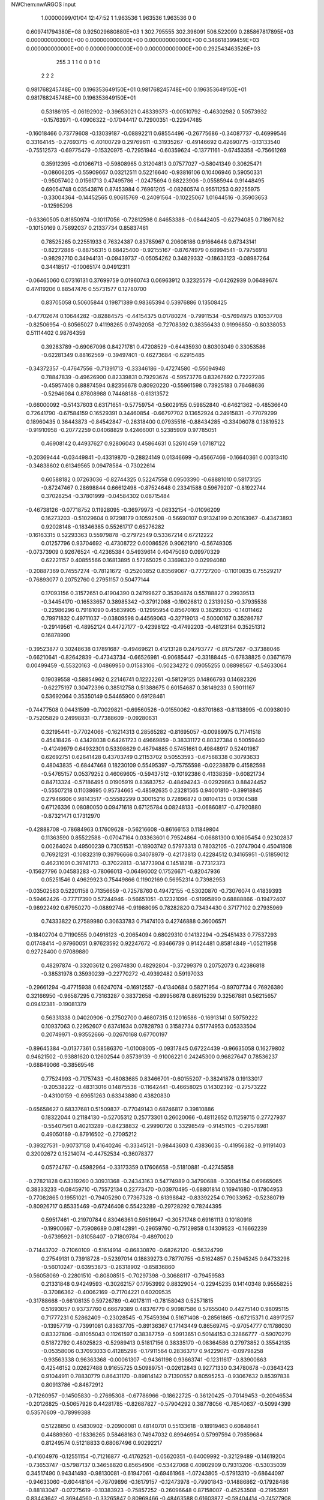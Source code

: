 NWChem:nwARGOS input                                                            
                                                                                
                                                                                
    1.00000099/01/04  12:47:52  
    1    1.963536    1.963536    1.963536      0    0
  0.609741794380E+08  0.925029680880E+03    1
  302.795555  302.396091  506.522099
  0.285867817895E+03  0.000000000000E+00  0.000000000000E+00
  0.000000000000E+00  0.346618399459E+03  0.000000000000E+00
  0.000000000000E+00  0.000000000000E+00  0.292543463526E+03
       255         3         1         1         0         0         0    1    0
    2    2    2
  0.981768245748E+00  0.196353649150E+01
  0.981768245748E+00  0.196353649150E+01
  0.981768245748E+00  0.196353649150E+01
   0.53186195  -0.06192902  -0.39653021   0.48339373  -0.00510792  -0.46302982
   0.50573932  -0.15763971  -0.40906322  -0.17044417   0.72900351  -0.22947485
  -0.16018466   0.73779608  -0.13039187  -0.08892211   0.68554496  -0.26775686
  -0.34087737  -0.46999546   0.33164145  -0.27693715  -0.40100729   0.29769611
  -0.31935267  -0.49146692   0.42690775  -0.13133540  -0.75512573  -0.69775479
  -0.15320975  -0.72951944  -0.60359624  -0.13771161  -0.67453358  -0.75661269
   0.35912395  -0.01066713  -0.59808965   0.31204813   0.07577027  -0.58041349
   0.30625471  -0.08606205  -0.55909667   0.03212511   0.52216640  -0.93816106
   0.10406946   0.59050331  -0.95057402   0.01561713   0.47495786  -1.02475694
   0.68223906  -0.05585944   0.91448495   0.69054748   0.03543876   0.87453984
   0.76961205  -0.08260574   0.95511253   0.92255975  -0.33004364  -0.14452565
   0.90615769  -0.24091564  -0.10225067   1.01644516  -0.35903653  -0.12595296
  -0.63360505   0.81850974  -0.10117056  -0.72812598   0.84653388  -0.08442405
  -0.62794085   0.71867082  -0.10150169   0.75692037   0.21337734   0.85837461
   0.78525265   0.22551933   0.76324387   0.83785967   0.20608186   0.91664646
   0.67343141  -0.82272886  -0.88756315   0.68425400  -0.92155167  -0.87674979
   0.68994541  -0.79756918  -0.98292710   0.34944131  -0.09439737  -0.05054262
   0.34829332  -0.18633123  -0.08987264   0.34418517  -0.10065174   0.04912311
  -0.06465060   0.07316131   0.37699759   0.01960743   0.06963912   0.32325579
  -0.04262939   0.06489674   0.47419206   0.88547476   0.55731577   0.12780700
   0.83705058   0.50605844   0.19871389   0.98365394   0.53976886   0.13508425
  -0.47702674   0.10644282  -0.82884575  -0.44154375   0.01780274  -0.79911534
  -0.57694975   0.10537708  -0.82506954  -0.80565027   0.41198265   0.97492058
  -0.72708392   0.38356433   0.91996850  -0.80338053   0.51114402   0.98764359
   0.39283789  -0.69067096   0.84271781   0.47208529  -0.64435930   0.80303049
   0.33053586  -0.62281349   0.88162569  -0.39497401  -0.46273684  -0.62915485
  -0.34372357  -0.47647556  -0.71391713  -0.33346186  -0.47274580  -0.55094948
   0.78847839  -0.49626900   0.82339831   0.79293674  -0.59573776   0.83267692
   0.72227286  -0.45957408   0.88874594   0.82356678   0.80920220  -0.55961598
   0.73925183   0.76468636  -0.52946084   0.87808988   0.74468188  -0.61313572
  -0.66000092  -0.51437603   0.63171651  -0.57759754  -0.56029155   0.59852840
  -0.64621362  -0.48536640   0.72641790  -0.67584159   0.16529391   0.34460854
  -0.66797702   0.13652924   0.24915831  -0.77079299   0.18960435   0.36443873
  -0.84542847  -0.26318400   0.07935516  -0.88434285  -0.33406078   0.13819523
  -0.91910958  -0.20772259   0.04068829   0.42466001   0.52385909   0.97785051
   0.46908142   0.44937627   0.92806043   0.45864631   0.52610459   1.07187122
  -0.20369444  -0.03449841  -0.43319870  -0.28824149   0.01346699  -0.45667466
  -0.16640361   0.00313410  -0.34838602   0.61349565   0.09478584  -0.73022614
   0.60588182   0.07263036  -0.82744325   0.52247558   0.09503390  -0.68881010
   0.58173125  -0.87247467   0.28698844   0.66612498  -0.87524648   0.23341588
   0.59679207  -0.81922744   0.37028254  -0.37801999  -0.04584302   0.08715484
  -0.46738126  -0.07718752   0.11928095  -0.36979973  -0.06332154  -0.01096209
   0.16273203  -0.51029604   0.97298179   0.10592508  -0.56690107   0.91324199
   0.20163967  -0.43473893   0.92028148  -0.18346385   0.55261717   0.65276282
  -0.16163315   0.52293363   0.55979878  -0.27972549   0.53367214   0.67212222
   0.01257796   0.93704692  -0.47308722   0.00086526   0.90621910  -0.56749305
  -0.07373909   0.92676524  -0.42365384   0.54939614   0.40475080   0.09970329
   0.62221157   0.40855566   0.16813895   0.57265025   0.33698320   0.02994080
  -0.20887369   0.74557274  -0.78121672  -0.25203852   0.83569067  -0.77727200
  -0.11010835   0.75529217  -0.76893077   0.20752760   0.27951157   0.50477144
   0.17093156   0.31572651   0.41904390   0.24799627   0.35394874   0.55788827
   0.29939513  -0.34454170  -0.16533657   0.38985342  -0.37912088  -0.19026812
   0.23139250  -0.37935538  -0.22986296   0.79181090   0.45839905  -0.12995954
   0.85670169   0.38299305  -0.14011462   0.79971832   0.49711037  -0.03809598
   0.44569063  -0.32719013  -0.50000167   0.35286787  -0.29149561  -0.48952124
   0.44727177  -0.42398122  -0.47492203  -0.48123164   0.35251312   0.16878990
  -0.39523877   0.30248638   0.17891687  -0.49469621   0.41213128   0.24793777
  -0.81757267  -0.37388046  -0.66210641  -0.82642839  -0.47343734  -0.66526981
  -0.90685447  -0.33188445  -0.67838825   0.03671679   0.00499459  -0.55320163
  -0.04869950   0.01583106  -0.50234272   0.09055255   0.08898567  -0.54633064
   0.19039558  -0.58854962   0.22146741   0.12222261  -0.58129125   0.14866793
   0.14682326  -0.62275197   0.30472396   0.38512758   0.51388675   0.60154687
   0.38149233   0.59011167   0.53692064   0.35350149   0.54465900   0.69128461
  -0.74477508   0.04431599  -0.70029821  -0.69560526  -0.01550062  -0.63701863
  -0.81138995  -0.00938090  -0.75205829   0.24998831  -0.77388609  -0.09280631
   0.32195441  -0.77024066  -0.16214313   0.28565282  -0.81695057  -0.00989975
   0.71741518   0.45418426  -0.43428038   0.64261723   0.49669859  -0.38331172
   0.80327384   0.50059440  -0.41249979   0.64932301   0.53398629   0.46794885
   0.57451661   0.49848917   0.52401987   0.62692751   0.62641428   0.43703749
   0.21153702   0.50553593  -0.67568338   0.30793633   0.48043835  -0.68447468
   0.18230109   0.55495397  -0.75755598  -0.02238879   0.41582598  -0.54765157
   0.05379252   0.46069605  -0.59437512  -0.10192386   0.41338359  -0.60821734
   0.84713324  -0.57186495   0.01905919   0.83683752  -0.48494243  -0.02929863
   0.88424452  -0.55507218   0.11038695   0.95734665  -0.48592635   0.23281565
   0.94001810  -0.39918845   0.27946606   0.98143517  -0.55582299   0.30015216
   0.72896872   0.08104135   0.01304588   0.67126336   0.08080050   0.09471618
   0.67125784   0.08248133  -0.06860817  -0.47920880  -0.87321471   0.17312970
  -0.42888708  -0.78684963   0.17609628  -0.56216608  -0.86166153   0.11849804
   0.11363590   0.85522588  -0.07047164   0.03363601   0.79524864  -0.06881300
   0.10605454   0.92302837   0.00264024   0.49500239   0.73051531  -0.18903742
   0.57973313   0.78032105  -0.20747904   0.45041808   0.76921231  -0.10832319
   0.39796666   0.34078979  -0.42173813   0.42284512   0.34165951  -0.51859012
   0.46231001   0.39741713  -0.37022813  -0.14773904   0.14518218  -0.77312373
  -0.15627796   0.04583283  -0.78066013  -0.06496002   0.17526671  -0.82047936
   0.05251546   0.49629923   0.75449866   0.11902169   0.56952314   0.73982953
  -0.03502563   0.52201158   0.71356659  -0.72578760   0.49472155  -0.53020870
  -0.73076074   0.41839393  -0.59462426  -0.77717390   0.57244946  -0.56651051
  -0.12321096  -0.91995890   0.68888866  -0.19472407  -0.98922492   0.67950270
  -0.08892746  -0.91988095   0.78282820   0.73434430   0.37177102   0.27935969
   0.74333822   0.27589980   0.30633783   0.71474103   0.42746888   0.36006571
  -0.18402704   0.71190555   0.04916123  -0.20654094   0.68029310   0.14132294
  -0.25451433   0.77537293   0.01748414  -0.97960051   0.97623592   0.92247672
  -0.93466739   0.91424481   0.85814849  -1.05211958   0.92728400   0.97089880
   0.48297874  -0.33203612   0.29874830   0.48292804  -0.37299379   0.20752073
   0.42386818  -0.38531978   0.35930239  -0.22770272  -0.49392482   0.59197033
  -0.29661294  -0.47715938   0.66247074  -0.16912557  -0.41340684   0.58271954
  -0.89707734   0.76926380   0.32166950  -0.96587295   0.73163287   0.38372658
  -0.89956678   0.86915239   0.32567881   0.56215657   0.09412381  -0.19081379
   0.56331338   0.04020906  -0.27502700   0.46807315   0.12016586  -0.16913141
   0.59759222   0.10937063   0.22952607   0.63741634   0.07828793   0.31582734
   0.51774953   0.05333504   0.20749971  -0.93552666  -0.02670168   0.67700197
  -0.89645384  -0.01377361   0.58586370  -1.01008005  -0.09317845   0.67224439
  -0.96635058   0.16279802   0.94621502  -0.93881620   0.12602544   0.85739139
  -0.91006221   0.24245300   0.96827647   0.78536237  -0.68849066  -0.38569546
   0.77524993  -0.71757433  -0.48083685   0.83466701  -0.60155207  -0.38241878
   0.19133017  -0.20538222  -0.48313016   0.14875538  -0.11642441  -0.46658025
   0.14302392  -0.27573222  -0.43100159  -0.69651263   0.63343880   0.43820830
  -0.65658627   0.68337681   0.51509837  -0.77049143   0.68746817   0.39810886
   0.18322044   0.21184130  -0.52705312   0.25773301   0.26020066  -0.48112652
   0.11259715   0.27727937  -0.55407561   0.40213289  -0.84238832  -0.29990720
   0.33298549  -0.91451105  -0.29578981   0.49050189  -0.87916502  -0.27095212
  -0.39327531  -0.90737158   0.41640246  -0.33345121  -0.98443603   0.43836035
  -0.41956382  -0.91191403   0.32002672   0.15214074  -0.44752534  -0.36078377
   0.05724767  -0.45982964  -0.33173359   0.17606658  -0.51810881  -0.42745858
  -0.27821828   0.63319260   0.30931368  -0.24343163   0.54774989   0.34790688
  -0.30045154   0.69665065   0.38333233  -0.08459710  -0.75572134   0.22773470
  -0.03970495  -0.68801814   0.16941680  -0.17804953  -0.77082865   0.19551021
  -0.79405290   0.77367328  -0.61398842  -0.83392254   0.79033952  -0.52380719
  -0.80926717   0.85335469  -0.67246408   0.55423289  -0.29728292   0.78244395
   0.59517461  -0.21970784   0.83046361   0.59519947  -0.30571748   0.69161113
   0.10180918  -0.19900667  -0.75908689   0.08142891  -0.29659760  -0.75129858
   0.14309523  -0.16662239  -0.67395921  -0.81058407  -0.71809784  -0.48970020
  -0.71443702  -0.71060109  -0.51614914  -0.86830870  -0.68262120  -0.56324799
   0.27549131   0.73918728  -0.52397014   0.18839273   0.78770755  -0.51624857
   0.25945245   0.64733298  -0.56010247  -0.63953873  -0.26318902  -0.85836860
  -0.56058069  -0.22801510  -0.80808515  -0.70297398  -0.30688117  -0.79459583
   0.21331848   0.94249593  -0.30262157   0.17953992   0.88329054  -0.22945235
   0.14140348   0.95558255  -0.37086362  -0.40062169  -0.71704221   0.60209535
  -0.31788668  -0.66108135   0.59726789  -0.40178111  -0.78158043   0.52571815
   0.51693057   0.93737760   0.66679389   0.48376779   0.90987586   0.57655040
   0.44275140   0.98095115   0.71777231   0.52862409  -0.23028545  -0.75459394
   0.51671408  -0.28561865  -0.67215371   0.48917257  -0.13957719  -0.73991081
   0.83637705  -0.89136367   0.17143449   0.86569745  -0.97054777   0.11786030
   0.83327806  -0.81055043   0.11261597   0.38387759  -0.50913651   0.50144153
   0.32866777  -0.59070279   0.51872792   0.48025823  -0.52989413   0.51817156
   0.38335170  -0.08364586   0.27973852   0.35542135  -0.05358006   0.37093033
   0.41285296  -0.17911564   0.28363717   0.94229075  -0.09798258  -0.93563338
   0.96363368  -0.00061307  -0.94361198   0.93663741  -0.12311617  -0.83900863
   0.42546152   0.02627488   0.91655725   0.50989751  -0.02612843   0.92771330
   0.34780678  -0.03643423   0.91044911   0.78830779   0.86431170  -0.89814142
   0.71390557   0.80595253  -0.93067632   0.85397838   0.80913786  -0.84672912
  -0.71260957  -0.14505830  -0.27695308  -0.67786966  -0.18622725  -0.36120425
  -0.70149453  -0.20946534  -0.20126825  -0.50657926   0.44281785  -0.82687827
  -0.57904292   0.38778056  -0.78540637  -0.50994399   0.53570609  -0.78999388
   0.51228850   0.45830902  -0.20900081   0.48140701   0.55133618  -0.18919463
   0.60848641   0.44889360  -0.18336265   0.58468163   0.74947032   0.89946954
   0.57997594   0.79859684   0.81249574   0.51218833   0.68067496   0.90292217
  -0.41604976  -0.12551154  -0.71216877  -0.41762521  -0.05620351  -0.64009992
  -0.32129489  -0.14619204  -0.73653747  -0.57987137   0.34658820   0.85654906
  -0.53427068   0.40902909   0.79313206  -0.53035039   0.34517490   0.94341493
  -0.98130081  -0.61947061  -0.69461968  -1.07243805  -0.57913310  -0.68644097
  -0.94633060  -0.60448164  -0.78709896  -0.16179157  -0.12473978  -0.79901843
  -0.14886862  -0.17928486  -0.88183047  -0.07275619  -0.10383923  -0.75857252
  -0.26096648   0.87158007  -0.45253508  -0.21953591   0.83443642  -0.36944560
  -0.33265847   0.80969466  -0.48463588   0.61603877  -0.59404414  -0.74527908
   0.58616050  -0.53822499  -0.82268397   0.64825152  -0.68269161  -0.77850513
  -0.91125278   0.75992915   0.77521245  -0.98264797   0.69004986   0.77078357
  -0.89011904   0.79196938   0.68287181  -0.84704155   0.60291389  -0.16012292
  -0.84165745   0.63576596  -0.06582681  -0.76582484   0.54851828  -0.18121714
   0.82299764   0.82799279   0.04139087   0.83444647   0.73949238   0.08651963
   0.77184538   0.81573393  -0.04365717  -0.08980219   0.12217867  -0.23158552
  -0.11397319   0.18407332  -0.15685389  -0.00026492   0.08145243  -0.21357295
   0.44039389   0.65775384   0.21036767   0.45366235   0.57533804   0.15530783
   0.41989789   0.73506592   0.15034468  -0.49577652   0.76432010   0.93514689
  -0.50609725   0.74739651   1.03316259  -0.42476460   0.83317705   0.92044894
  -0.40462894  -0.17445569  -0.19024405  -0.46624513  -0.24658679  -0.15861256
  -0.40388083  -0.17265077  -0.29022497  -0.60889464  -0.43777318   0.27724563
  -0.51129443  -0.44846560   0.29621596  -0.65624985  -0.52373545   0.29642829
  -0.03434299  -0.62622587   0.77051982  -0.10182812  -0.67723127   0.82385095
  -0.07731112  -0.59072869   0.68749155   0.55359614  -0.42321107  -0.95361490
   0.52074547  -0.35814985  -0.88514684   0.53588828  -0.38711458  -1.04517624
  -0.01327520  -0.85729703  -0.18005208  -0.06678180  -0.90140971  -0.10800268
   0.08197395  -0.84919061  -0.15069416  -0.34670887   0.50469338  -0.29955050
  -0.28424844   0.58272869  -0.30258182  -0.32396394   0.44674186  -0.22129264
  -0.64741110   0.30250890  -0.04450072  -0.61743611   0.35988764  -0.12071872
  -0.57958689   0.30636430   0.02888194   0.78070497  -0.72812509   0.46683991
   0.87401909  -0.73323878   0.43125441   0.76571196  -0.80245706   0.53203171
  -0.81060616   0.68127108  -0.93843000  -0.84062023   0.71621849  -1.02718718
  -0.73926630   0.74081979  -0.90148981  -0.61897313   0.89271549  -0.36139841
  -0.62120687   0.86494753  -0.26535700  -0.67453070   0.97495020  -0.37367897
   0.35462191  -0.80876081   0.15674383   0.43857174  -0.81923831   0.21006034
   0.31834502  -0.71643420   0.16938454   0.94310245   0.24268423  -0.06065954
   0.97687507   0.21381390  -0.15024701   0.86120968   0.19023669  -0.03736078
  -0.33000285  -0.67214134   0.15004667  -0.29519791  -0.63911348   0.06230968
  -0.34370974  -0.59470263   0.21181535   0.78374249   0.20950515  -0.36411050
   0.77388004   0.30446254  -0.39387340   0.71481143   0.18895945  -0.29463830
   0.50226741   0.22771630   0.59500242   0.49294139   0.23764831   0.69407000
   0.42449827   0.27121576   0.54961781  -0.29323050   0.25245704   0.93264355
  -0.33792455   0.17227590   0.89297707  -0.19889366   0.25771776   0.89988857
   0.79001634  -0.46615734  -0.57876092   0.70282174  -0.49289579  -0.61977504
   0.77425961  -0.39511357  -0.51017149  -0.18636850   0.47585165  -0.78142085
  -0.21266485   0.57022370  -0.76136031  -0.13914974   0.47235267  -0.86950123
  -0.03894232   0.03816021   0.66892717  -0.13052536   0.00497904   0.64630949
   0.00373772  -0.02387220   0.73473291  -0.76952039   0.68398602   0.11124336
  -0.67624290   0.66473622   0.14171893  -0.82537462   0.71096419   0.18968115
  -0.92611940   0.87854694  -0.40777198  -1.00282644   0.84532675  -0.46265778
  -0.95483979   0.95868768  -0.35530672  -0.97222725  -0.31318726   0.84547553
  -0.99783889  -0.24425240   0.91324006  -1.05441590  -0.35935750   0.81210881
   0.87731413   0.46736352  -0.93189004   0.81879362   0.40512455  -0.87991254
   0.96308144   0.42129372  -0.95472732  -0.72975595   0.96106780   0.54830729
  -0.74315450   0.98907102   0.45324783  -0.72003215   1.04219536   0.60595942
   0.77213544   0.57808933   0.77283652   0.80489515   0.50301769   0.83020422
   0.70571311   0.63263816   0.82394916  -0.61512081  -0.85023366   0.77709482
  -0.57049393  -0.88109562   0.86109474  -0.54968980  -0.79911492   0.72136635
  -0.54125405   0.38890467   0.47247049  -0.56685650   0.30027087   0.43388853
  -0.61657693   0.45357039   0.46043672  -0.67992518  -0.11032326   0.88570257
  -0.77252030  -0.08126176   0.86158670  -0.68430760  -0.17884648   0.95840307
   0.81645140  -0.76464968   0.82785184   0.91206533  -0.76574123   0.85712277
   0.80153861  -0.83641025   0.75982220  -0.48233774   0.71190235  -0.48318230
  -0.52796854   0.79137121  -0.44315065  -0.51509409   0.62861062  -0.43857835
  -0.25122272   0.17248829   0.18890563  -0.20196737   0.13327345   0.26659804
  -0.30572923   0.10133064   0.14457016  -0.45178734   0.50786436   0.69540897
  -0.48522815   0.60115632   0.70876278  -0.47990045   0.47489887   0.60528167
   0.29034322  -0.38406452   0.74856556   0.28132781  -0.44769449   0.67194993
   0.38033155  -0.34056439   0.74542830   0.46446981  -0.46498473   0.06024529
   0.51623207  -0.43059877  -0.01810187   0.37275281  -0.49159823   0.03058528
   0.78766797  -0.94363950   0.63579819   0.69707149  -0.98565439   0.63059925
   0.85489820  -1.00380247   0.59266449   0.47205265   0.42328276  -0.72735495
   0.43600835   0.34147226  -0.77216402   0.57075368   0.41359063  -0.71454194
  -0.88174367  -0.02695206   0.41642699  -0.92885187  -0.10851213   0.38282978
  -0.78302689  -0.03848133   0.40537820   0.15351729  -0.06668063  -0.97899145
   0.14638051  -0.11832409  -0.89365668   0.13192852  -0.12652801  -1.05614208
  -0.05165473   0.26105663   0.83439189  -0.01141515   0.34210201   0.79181930
  -0.06247438   0.18916415   0.76573033  -0.22366409  -0.60056414  -0.07694505
  -0.28568225  -0.66159901  -0.12622482  -0.19540399  -0.52592637  -0.13719927
   0.53282308   0.71367225  -0.45788558   0.44325005   0.69765176  -0.49935872
   0.52376188   0.71495531  -0.35830518   0.92908106   0.66123293  -0.74188570
   1.02719384   0.67818082  -0.73257699   0.91430031   0.58309678  -0.80251799
  -0.15371203   0.33701503  -0.04282252  -0.06521543   0.37002762  -0.00998164
  -0.20335065   0.29395617   0.03255616  -0.20851339   0.75465228   0.83113906
  -0.15473386   0.75142079   0.91538467  -0.21071126   0.66379471   0.78942487
   0.12682756  -0.64568873  -0.56508398   0.22026417  -0.67810797  -0.57986889
   0.10747458  -0.57000577  -0.62751436  -0.92254925   0.00234276  -0.24403369
  -0.88865937   0.08984051  -0.27861150  -0.85087724  -0.06688807  -0.25241353
  -0.60816063  -0.48087170   0.92717644  -0.62089272  -0.56922577   0.97224811
  -0.63620466  -0.40748166   0.98904273   0.73166000   0.84521963  -0.23734441
   0.81213643   0.79920430  -0.27484283   0.75214943   0.94206717  -0.22317634
  -0.12261933   0.44236958   0.41055636  -0.03352852   0.47924683   0.38404406
  -0.12974519   0.34731420   0.38032886   0.96175723   0.21634419   0.37246188
   0.99358189   0.26028179   0.28845784   1.01975601   0.13749774   0.39294067
   0.94382299  -0.08291003  -0.02368143   0.86980783  -0.02376828   0.00831878
   0.98280553  -0.04513620  -0.10766657   0.69293887  -0.85886787  -0.17995735
   0.74008199  -0.78918445  -0.23401057   0.64832521  -0.81576091  -0.10152640
  -0.36496369   0.91230428  -0.02124258  -0.44431297   0.87574920  -0.06989874
  -0.39574846   0.96520753   0.05783679  -0.66082692  -0.72506017  -0.87287279
  -0.67159096  -0.70078164  -0.77646382  -0.75089236  -0.73875673  -0.91411138
  -0.94511835  -0.83717279  -0.27716027  -0.88637498  -0.79361735  -0.34536690
  -1.03910517  -0.84032507  -0.31116830   0.09339104   0.19646586  -0.92241243
   0.07122137   0.24263230  -1.00830288   0.10229061   0.09819621  -0.93865672
   0.36449669   0.87158430   0.02469384   0.28189454   0.86416731  -0.03117989
   0.36112459   0.95597734   0.07823303  -0.21253878  -0.53925961  -0.85994844
  -0.23979883  -0.61445506  -0.91996960  -0.16587749  -0.46894640  -0.91360273
  -0.64492921  -0.73863006   0.34765123  -0.56667428  -0.71905865   0.40675393
  -0.62833068  -0.82338937   0.29724933  -0.89573829  -0.54329635  -0.95489181
  -0.88325409  -0.60170675  -1.03509389  -0.90764357  -0.44843267  -0.98420305
   0.62891949  -0.53829666   0.58871574   0.67627939  -0.60426538   0.53036188
   0.69233305  -0.50302474   0.65752430  -0.21810431  -0.77960780   0.94332305
  -0.14736833  -0.84638019   0.96651511  -0.30799828  -0.82314370   0.94819148
  -0.87254535  -0.93000666   0.30640794  -0.96500067  -0.90071120   0.28204006
  -0.81514077  -0.93091630   0.22453065   0.15984848  -0.68261788   0.57115173
   0.13042380  -0.77397590   0.54308210   0.11220549  -0.65652276   0.65511121
   0.32928601   0.95481415  -0.89228775   0.28265141   1.03375976  -0.85237777
   0.41701368   0.94109143  -0.84629270   0.60836268  -0.69771862   0.02434685
   0.69109972  -0.64530339   0.00416694   0.53312086  -0.63495516   0.04433237
   0.00957679  -0.87772323   0.46749155  -0.03824328  -0.83679145   0.38978806
  -0.05138357  -0.88009583   0.54672669   0.47493310  -0.60389678  -0.41461898
   0.57413577  -0.59132709  -0.41370475   0.45272868  -0.69650028  -0.38409754
  -0.71586412  -0.84965060   0.05480934  -0.69603548  -0.77133025  -0.00412072
  -0.75179667  -0.92480769  -0.00051033   0.03009730  -0.43809857  -0.76580567
  -0.06427592  -0.46983253  -0.77511443   0.09055090  -0.49690623  -0.81953670
  -0.34072616  -0.82736034  -0.42715868  -0.26229521  -0.76543469  -0.42344340
  -0.30911440  -0.92183493  -0.41848385  -0.61124814  -0.28772658  -0.51830254
  -0.52858552  -0.33152184  -0.55364190  -0.68864130  -0.30961755  -0.57772549
   0.84826424  -0.06255408  -0.44592885   0.77665120   0.00711405  -0.45016299
   0.92394921  -0.02926269  -0.38968408   0.56649913   0.88059595  -0.72175842
   0.66637784   0.87642962  -0.71913400   0.52881928   0.82567302  -0.64716819
   0.16222430   0.08500279   0.19557321   0.20586042   0.13414384   0.12020048
   0.22961573   0.02657890   0.24079540  -0.53035643  -0.21307473   0.68617668
  -0.51825504  -0.15731984   0.60404903  -0.60862130  -0.17912255   0.73834813
  -0.38527040  -0.40158351   0.81166891  -0.45017019  -0.44218260   0.87600969
  -0.43432631  -0.34264246   0.74748576   0.68650157   0.05941615   0.49660642
   0.76863919   0.11586992   0.50475434   0.60559905   0.11539746   0.51451956
   0.80394158   0.30894647   0.57893234   0.73844876   0.38405596   0.57061029
   0.86151321   0.30564194   0.49723419  -0.53063001   0.62191146   0.22235479
  -0.43346140   0.64248999   0.23396457  -0.57245125   0.60662142   0.31189361
  -0.72242625   0.29516146  -0.73823061  -0.74853263   0.20263747  -0.71070298
  -0.75347544   0.31218409  -0.83175163   0.49560524   0.28742047   0.85825770
   0.44522720   0.20589892   0.88682854   0.59385127   0.26992202   0.86470170
   0.20638207   0.73343211   0.71678232   0.22231172   0.81107026   0.77776238
   0.18260707   0.76691962   0.62560480  -0.60865154  -0.17851121   0.23097226
  -0.60654439  -0.27797796   0.24106838  -0.68961258  -0.15197320   0.17861724
  -0.44674661   0.07408018  -0.48720674  -0.53811214   0.05619019  -0.45070616
  -0.42509453   0.17116236  -0.47689949   0.28165480   0.32553951   0.06311977
   0.29062192   0.28124956  -0.02608782   0.36773115   0.37057498   0.08684050
  -0.15668033  -0.33685900   0.92887521  -0.24683189  -0.35560910   0.88987354
  -0.10062935  -0.28847770   0.86166257   0.06343231   0.82610608  -0.74530896
   0.13571900   0.77216878  -0.78849930   0.07850975   0.92318024  -0.76399806
  -0.46434830   0.06788062   0.82560999  -0.53216297  -0.00560661   0.82650507
  -0.50753272   0.15351082   0.85393980   0.66175341  -0.21210100   0.50782416
   0.61853612  -0.26335070   0.43362351   0.67211673  -0.11641124   0.48069350
  -0.29647421  -0.01394029   0.61503937  -0.34378719   0.02569542   0.69371908
  -0.35593672  -0.00977246   0.53474712  -0.33766910   0.80250210   0.54158817
  -0.27370812   0.76235774   0.60714293  -0.42763809   0.81192952   0.58421103
   0.14768905   0.46574517   0.27663396   0.20745974   0.41192075   0.21721679
   0.15596202   0.56264832   0.25336722   0.29197047  -0.94937475   0.80278657
   0.32192489  -0.96142172   0.89743121   0.30470202  -0.85398085   0.77562193
   0.90035640   0.71811377   0.52886079   0.82832063   0.74899286   0.46675334
   0.86269452   0.65140048   0.59313306   0.30844414   0.01909883   0.50396037
   0.32123420   0.01473765   0.60304316   0.27003264   0.10802740   0.47913557
   0.02437630   0.60037104  -0.32979521  -0.00102319   0.52765175  -0.39356646
   0.12376802   0.61138205  -0.32958162  -0.88485239   0.94152538  -0.08673373
  -0.95403906   0.88270570  -0.04485951  -0.92910252   1.00587064  -0.14919663
  -0.89862203  -0.65674055   0.43274407  -0.89563253  -0.62035894   0.52584318
  -0.80623061  -0.68153060   0.40360164  -0.11178250  -0.19461839  -0.14363426
  -0.21175683  -0.19449756  -0.14589732  -0.08041079  -0.16726343  -0.05270833
   0.69076617   0.82141837   0.40242792   0.59105316   0.82816276   0.40586799
   0.72834019   0.90366446   0.35972220  -0.29056514  -0.96647595  -0.72270029
  -0.21682354  -0.89903636  -0.72645294  -0.33326743  -0.96426163  -0.63230331
   0.21021986  -0.32701911   0.11544378   0.22501123  -0.35274238   0.01994755
   0.23509178  -0.40350935   0.17486289  -0.10174606  -0.40396977  -0.30188959
  -0.14384673  -0.39047877  -0.39158646  -0.09896735  -0.31685422  -0.25286755
  -0.20876960  -0.20720323   0.26787152  -0.28592596  -0.15382495   0.23326430
  -0.12518503  -0.17976028   0.22032672   0.10033699  -0.94280218   0.15263016
   0.18627520  -0.89276628   0.16316756   0.02378409  -0.88310039   0.17661668
   0.05466637   0.76895932   0.22055123   0.06484166   0.86660387   0.20152472
  -0.03159295   0.73623660   0.18196943  -0.88698905   0.94279358  -0.78293520
  -0.95087672   0.99740505  -0.72875074  -0.90043033   0.96232109  -0.88008463
  -0.55660520  -0.68671732  -0.58023009  -0.49826131  -0.74067647  -0.51953082
  -0.51245928  -0.59915621  -0.59983089   0.03380341  -0.60761391   0.02298575
   0.08347111  -0.67592582  -0.03055495  -0.04623907  -0.57668803  -0.02836397
   0.11727901  -0.04417309  -0.20530359   0.19397030  -0.05969748  -0.14303448
   0.03694470  -0.09377535  -0.17234879  -0.14816625  -0.34373284  -0.57122309
  -0.07484699  -0.35051521  -0.63888614  -0.17655250  -0.24827123  -0.56220611
   0.82598986  -0.89400542  -0.62406317   0.82624604  -0.99179163  -0.60313967
   0.77753425  -0.87840551  -0.71013696   0.14139305   0.85982095   0.46593569
   0.09661703   0.94899313   0.45934518   0.11493507   0.80331727   0.38778639
  -0.15942776  -0.24249650   0.55415513  -0.22431415  -0.18450269   0.60341443
  -0.15851971  -0.21693841   0.45748060  -0.30727793   0.30952715  -0.49039916
  -0.21064546   0.28646917  -0.47897566  -0.32735885   0.39440531  -0.44148641
   0.74005410   0.33873160  -0.72779883   0.70692385   0.24540100  -0.71395010
   0.79466426   0.36683072  -0.64888005  -0.65605825  -0.36214260  -0.07692495
  -0.63147664  -0.45392752  -0.04575964  -0.72273172  -0.32224697  -0.01397266
  -0.59700805   0.74451992   0.65559602  -0.63825113   0.82137040   0.60667753
  -0.62090544   0.74996190   0.75254604  -0.87535200  -0.37511319   0.59873946
  -0.89784663  -0.36277822   0.69539267  -0.78890709  -0.42472948   0.59064590
   0.12419011  -0.84913217  -0.79419130   0.03869342  -0.80719434  -0.76367021
   0.19563327  -0.83257430  -0.72620809   0.23238290   0.69539194  -0.92458832
   0.26620648   0.78922532  -0.93174834   0.29425152   0.63378757  -0.97334463
  -0.50887515  -0.02518033   0.43018823  -0.54312407  -0.09851243   0.37145647
  -0.54715696   0.06221354   0.40024128  -0.74666116   0.05626199   0.08110888
  -0.72588571   0.13467134   0.02262507  -0.81800465   0.00071877   0.03838818
  -0.09588277  -0.72439051  -0.42179008  -0.00677797  -0.70771575  -0.46400730
  -0.08441411  -0.78319203  -0.34172227  -0.41364234  -0.78669833  -0.14576193
  -0.40496278  -0.87925618  -0.10891477  -0.39444869  -0.78789236  -0.24389542
   0.37500179   0.20617121  -0.83574225   0.27563924   0.19939755  -0.82673090
   0.40590730   0.14684528  -0.91007452   0.08333050  -0.21570005   0.74635716
   0.02698508  -0.20436686   0.66452346   0.15652556  -0.28122744   0.72768503
  -0.55942354   0.69469649  -0.74241299  -0.48623390   0.68828585  -0.67457359
  -0.64807732   0.69232589  -0.69620809   0.91884551  -0.22498256  -0.67543479
   0.86764785  -0.30973185  -0.66142192   0.91202073  -0.16793055  -0.59359047
   0.35777457  -0.81854063  -0.62751229   0.35144342  -0.85076082  -0.53305713
   0.45384204  -0.80522602  -0.65187957  -0.84419865  -0.75468817   0.85558465
  -0.75322444  -0.78653408   0.82894750  -0.90044346  -0.83291587   0.88236062
   0.92054501  -0.24686996   0.42645288   0.82856104  -0.24970816   0.46557957
   0.98285362  -0.30012346   0.48373904  -0.63288221  -0.62696588  -0.08619860
  -0.68106902  -0.62335894  -0.17374871  -0.54533882  -0.67379248  -0.09817466
   0.39288838   0.77485842   0.44845009   0.39186660   0.72381998   0.36246151
   0.30087018   0.80856237   0.46836735  -0.48076191  -0.89558871  -0.95523854
  -0.55336586  -0.83401900  -0.92461430  -0.42564047  -0.92386227  -0.87673863
   0.01613047  -0.91806359   0.93094387   0.06479856  -0.88502528   1.01181346
   0.08210450  -0.94168116   0.85960214   0.77442045  -0.30872577  -0.36121944
   0.79192205  -0.21205247  -0.37987343   0.82290558  -0.33600656  -0.27812338
  -0.87840904   0.33166545   0.14136404  -0.94573547   0.29630954   0.07642470
  -0.78826109   0.33383421   0.09813617  -0.61114909   0.46697820  -0.27824917
  -0.64546816   0.50666967  -0.36337725  -0.51709584   0.49724835  -0.26283146
   0.57610277  -0.36827596  -0.16782718   0.56395209  -0.27044901  -0.15102679
   0.63328901  -0.38139606  -0.24880620   0.90080405   0.62068467  -0.32808372
   0.99808181   0.62813395  -0.30613947   0.85171642   0.58262774  -0.24971229
   0.31286519   0.18842351  -0.19891909   0.26461422   0.10541301  -0.22686728
   0.33664438   0.24208268  -0.27988355   0.00923791  -0.14817196   0.10840287
   0.04465187  -0.06788206   0.15635479   0.07782366  -0.22092922   0.10994502
  -0.85836170   0.26617117  -0.29629656  -0.77246929   0.30572847  -0.26377399
  -0.91719459   0.33877752  -0.33189165
  -0.29900134   0.29891856  -0.81791488
  -0.83442079   0.42404031   0.15992797  -1.39944258  -0.93070321  -0.60644362
   1.36309578  -0.22520356   0.32711548   0.03258396  -0.24118265   0.18996653
  -0.29863259   1.83800567   0.06220645  -0.28959212  -2.03913136   1.47965829
  -0.06854440  -0.76984225   0.31795774  -1.14351185   0.85653807   1.52116267
   0.21755274  -2.06679884  -0.02910668  -0.23682367  -0.03761542  -0.50642091
  -0.10099404  -0.81456280  -0.25994963   1.00074504   0.73780659   0.39622910
  -0.43445351   0.45880827   0.61723166  -2.79693407  -0.66385904   0.01894213
   0.13472381  -0.97571739  -1.30676022   0.24445061  -0.83432600  -0.34623927
  -1.33366532   0.87852121  -0.28179783   0.08492551   0.15179397  -0.86071117
   0.33853340  -0.55860902   0.04293357  -0.99460111  -0.84598882  -0.92622086
   1.25216623   0.41855173  -1.23645014   0.42828322   0.03298776   0.02117777
  -0.68870496   0.13782528  -0.61357204   0.65172593   1.12089792   0.63324558
  -0.01052019   0.56719319  -0.50509328   0.02158815   0.10294175   0.48900235
   0.64317482   0.59457719   0.43608440   0.47593836   0.09936247  -0.02098636
   1.14982038   2.58267577   0.46065177   0.06969767  -2.24308416   0.29938853
   0.20633894   0.41876844   0.92201644   1.97673225   0.49408449   0.02114228
   2.09502642   1.85494242   1.59607999  -0.30652524  -0.27807439  -0.02513337
   0.73101928  -0.85443983   1.25315368  -1.54187727   1.10837306   0.01402846
   0.27680103  -0.10971943   0.37301597   0.13498891  -1.50326530   0.22354950
   0.19895371  -2.36138539   0.22541562   0.12068605  -0.14711189   0.58982183
   0.49477052  -2.55081773  -0.83623285   0.20596262  -0.02359594  -0.21660969
   0.41607258   0.14787051   0.49339644  -0.23379542  -1.10408993  -2.29905943
   0.44083578   1.34077908   1.95775324  -0.09937740  -0.01378662  -0.42334816
  -0.53495854  -1.13641308  -0.47876750   0.70295367   0.09899691  -1.38347468
  -0.30242469   0.25582201  -0.84462956   0.72582188  -0.82242307  -0.08489298
   2.24988497   0.95052137   2.24315859   0.05891188   0.14267473  -0.33454043
  -0.49313029   0.46422499  -0.72374588   0.77241073   0.78943214  -0.80561811
   0.16271281   0.20607368  -0.62357426   0.67228443   0.25355238  -0.34102485
   2.43918676   0.36796292   1.67205428   0.06814351  -0.76889606   0.70611787
   0.41505442  -1.80305231   0.17387166   1.03000820   0.00554070   0.73814167
   0.14082274   0.37473932  -0.21334102   0.92950562   0.49593389   1.52224831
  -1.11357599   2.32662314  -0.59942223  -0.36609441   0.39205250   0.40752895
  -0.83456948   1.54569928   0.01232933  -1.11122690  -3.63626304   2.29067362
   0.59769436   0.58572612   0.18101796   1.38815647   1.70579725   2.10026977
   0.09936472   0.26712706   0.66605633  -0.41380772  -0.62975690   0.19294437
  -0.80430927  -1.13889559   0.60038924   0.81683774   0.74988211  -0.26556230
  -0.03105124   0.45077231   0.57095588  -0.88091748  -0.06803711   2.47347127
   1.82520455   0.87245927  -0.40533945   0.23324060  -0.20620814   0.08653332
  -0.69494296  -1.03376361   0.33954172   0.66086263  -0.25395012   1.03981009
  -0.10788488  -0.12015905   0.73223299  -1.03400681   0.96686882  -0.82459935
   0.44014240   1.05611708  -0.10450236   0.69614531  -0.49148292   0.24255011
   1.48032052  -2.09996786   0.91124036  -0.68665398   2.01521231  -0.36347973
  -0.37656343  -0.03067920  -0.10654242  -1.27972027  -0.68473160   1.34398870
  -2.83427909   0.60762641  -1.07597182   0.33009154   0.24696075  -0.03904713
  -0.18417354   0.42846572  -0.21954087   0.34943070   0.52509147   0.33490884
  -0.01852471   0.03712958   0.04030767  -1.67124890   0.02147245   0.23579973
   0.72593189   0.42242565   1.44749843   0.47324857   0.36352229   0.27399010
   1.11601869  -0.58342878  -0.34489978  -1.10744379  -0.11016002   0.18766175
   0.31386514  -0.05167657  -0.33257745  -1.35047356  -0.88793762   1.36514633
   0.19400958   1.56607111  -0.54002741  -0.14016163   0.31895177  -0.12875010
   0.33444150   0.13581674  -0.41068948  -0.96606842   0.53175935   0.21019560
  -0.26169681  -0.01785803   0.13567189   0.95392711   3.06655982   0.04771617
   1.12662786  -0.98204647  -0.83670582   0.01698078   0.57400947  -0.00562361
   0.75365471   1.39743291  -1.59743565   0.75549709  -0.26138750   0.29008554
   0.19765005  -0.21413391   0.19453146   0.53830351   0.80856468  -0.20833460
  -0.79164830  -0.01428655   1.06354647  -0.16852847  -0.24354580   0.03812068
  -1.65911677  -2.40568456   2.70665201  -2.58235133  -2.32471364   1.26886268
   0.30719430   0.55403716  -0.38452625   1.99127797   0.38379429  -0.19946524
  -0.82824056  -1.00692710   1.58223222  -0.52930916   0.34640676  -0.25501384
   0.18205023   2.07064033   0.61394311   1.37691449  -0.82184239  -0.54033773
  -0.38836006  -0.24224263   0.25046819  -1.56665014   0.00406872   1.36002799
   0.80074030   0.12915690   1.03840446  -0.41130014  -0.51488046  -0.08720765
   0.89750505  -0.92538829  -0.66212575  -0.52315412   0.52961674  -0.47780131
  -0.38210531  -0.08942964   0.46756272  -0.67404618   0.34993292   1.11523984
  -0.42828578  -0.37977509   0.82612969   0.15537264   0.47588082  -0.63153125
   0.85892239   2.50296572   0.16746820   0.66133818   2.02921110  -0.02401196
   0.30207372   0.14897888  -0.54017279  -0.97371972  -1.08982632  -1.34179110
  -0.44214423   0.57641503   1.60531382   0.28815058  -0.09923700   0.43789976
   0.02556330  -0.90944175  -0.41243130  -0.98668670  -0.84557296  -0.93591545
   0.05357506   0.26381336  -0.12609122  -0.07366872   0.02884848  -0.88762510
  -0.57846661  -0.01691442  -0.07278031  -0.22601235   0.40327471   0.51374723
  -0.41917999  -1.07058947  -1.27447076  -0.31205702  -2.04404911   0.67570859
   0.28900175   0.29383209   0.14118892   0.82961553   0.78449151   0.89662881
  -0.19339854  -0.67555968   0.52267537   0.74249723   0.25257539   0.28638544
   2.71235993  -0.30764043   2.14156312  -1.89228172  -2.05909193  -1.06581720
  -0.60339203  -0.02655094   0.13869149  -1.29055688  -0.98080386  -0.33978222
   0.05631201  -0.48601710  -0.34103869   0.44333120  -1.05727611  -0.43357116
   0.29328841  -1.01129535   1.26129086   0.55020191  -0.19761839  -0.42092822
   0.05507573  -0.48780618   0.28094499  -1.18780470   1.04823350  -1.72822209
  -0.65676839  -0.14138697  -0.10880826  -0.19114259  -0.27893870  -0.45176876
  -0.41187702  -0.02579082  -0.78839359  -0.58806893   0.36292681  -0.97353534
   0.28057489   0.07033069  -0.09630353   0.99343070  -1.34485722   0.06101048
  -0.95181714   2.00273746  -0.62752630   0.04316375   0.73343835   0.15541982
  -2.97709909   1.02191225  -0.91163727  -0.46173950  -1.01876201  -1.92094758
  -0.47731618  -0.13745287  -0.12693709  -0.45143114  -0.83944285  -4.05697401
  -2.07668123  -0.12590053   3.13930409  -0.38583689  -0.31022154  -0.59278467
  -0.72187768  -1.11077843   0.36873122   2.46383980   0.54280462  -3.00193745
  -0.54794182  -0.16484071  -0.21648574  -0.63114973  -0.17344621   0.45649813
  -2.90432999   2.99984311   0.72847198   0.33267709  -0.22276469   0.58610921
   0.68257619   0.19566372   1.99892176   1.64407694   1.09861119   0.01620413
  -0.32244168   0.20257001  -0.00512940   0.45975235   1.60681699   0.68421791
  -0.30876892   0.14258810  -0.15615260  -0.31072188  -0.17903413   0.43126365
   0.76800851  -1.70107191   2.58828073  -0.59554698   0.72791967   0.93351019
  -0.42211996  -0.21700049   0.13626382   0.02376204   2.20404129  -0.99111883
  -3.52761921   0.09857686  -2.48052283   0.11989729   0.01699118  -0.46029948
   2.43848947  -0.62089101   2.04314737   0.04862481  -0.03594721  -1.42287419
  -0.05932510   0.14840568  -0.35117682  -0.11348886  -0.02161023  -0.51384814
   1.26144915   0.13553577   1.38155060   0.17018392  -0.54495363   0.26191872
  -1.05197309  -2.13076520   1.23101791   0.42200941  -0.53802418   1.37641815
   0.41753824  -0.54539719  -0.33654545   1.99033180  -2.51518794  -1.72380782
   0.52188028  -0.60074027  -0.57558762  -0.20742012  -0.29381004   0.45017825
   0.61554072  -1.03945428   0.69014530  -1.87369459   1.56577846  -0.11051914
   0.20187757   0.00250325   0.33719962  -1.41310798   0.32499781  -0.31459851
   2.22488929  -1.49611963   0.73375342  -0.32748731   0.03325701  -0.23617861
  -0.14114089   0.38572562  -0.36465255  -0.56050423   0.15152978   0.16722212
  -0.28577979   0.00874857  -0.19392576   0.73808588   0.26669946   1.14098094
   0.48730955   0.19724906   0.79227055  -0.23804936   0.01722973  -0.30836522
  -1.54836311  -0.61053811   0.80149000   1.36922160   0.97445029  -2.06600365
  -0.16105582   0.48254607   0.18468033  -0.14015792  -0.08991840   0.76074865
   0.68728099   1.07040016  -0.64122341  -0.14307777   0.09904931  -0.41773614
   0.50130226  -0.51922234  -0.32824843  -0.04663992   1.22185142   0.75992319
   0.02796866  -0.70485656   0.26010412  -1.17514001  -1.44705961   0.99075390
   1.25310360  -0.29027632  -0.10298027  -0.74754104   0.58726044  -0.29658332
  -1.36818611   0.62306506  -2.23729689   1.51137557  -1.16774323   2.26146935
   0.27786992   0.49575688   0.37919375   0.75001678  -0.15882685  -1.44408031
   0.80792831  -0.85474251   1.72263590   0.49782299  -0.36187223   0.37239042
   0.70896254  -1.12159763  -0.35695941  -0.20493821   0.99814598   1.70876088
   0.31051934  -0.13156751   0.23651087   0.22298407  -1.60665730   0.48286301
  -0.35987623   0.50617421   1.26360809  -0.16173086  -0.52176627   0.44631385
  -1.86566762   0.74854055  -0.10289062  -1.70053596   1.31282509  -0.45408577
   0.26631902  -0.68314749   0.29958303  -2.73541420  -0.00184878   1.71936046
   0.45290466  -0.53239511   0.15220778  -0.13470426  -0.22573039   0.15486397
   0.19474028  -2.64358957   0.55159216   1.02741420   0.52276206  -0.41136062
   0.24177040   0.08752343  -0.32526890  -0.61086722  -1.72137023   2.04703913
   0.90282607  -0.86852053   1.73431911   0.14778508  -0.18766963  -0.43583825
   1.91044455  -2.49203033  -1.49685189  -1.04784681   2.93944092   0.61382518
   0.47110619  -0.09324097   0.06100254   0.28034376  -0.17073472  -0.08932438
   1.28943010  -1.65043872  -1.13310505   0.36968098   0.28751010  -0.48379781
   0.53495572  -0.02534541  -1.37274066  -0.62965278   0.19781116  -0.39946925
   0.38177885   0.22113063  -0.10358325   1.30454475   1.56843416  -0.87131469
  -0.39315071  -1.36667792   0.15726600   0.14588999   0.19335591   0.05696344
   1.95273959   0.86017241   0.79132491  -1.02014826  -0.22586839  -0.42594707
   0.62922827   0.36467713   0.78034163   0.21151829   1.06596431  -0.50646094
  -2.93896394   0.51904537   1.07127780   0.27704042   0.39634143   0.32410923
   0.51443500   0.33080337   0.78085286   0.37261601   0.68305450   0.13306143
  -0.29448541   0.36664724   0.28631297  -0.28510148   0.07505786   0.38584477
  -0.45073447   0.30373223  -0.05354514  -0.50428918   0.33351459   0.09802567
  -0.27242060   0.12704255  -2.11419980   1.62404630   2.06026252   0.71252741
  -0.18453301  -0.58165400   0.06835649  -0.95831908  -1.40265549   2.36098182
  -0.92545526   0.23539099   0.93823707  -0.13000952  -0.30963250  -0.85145601
  -0.85150148   0.04425600   0.13870714  -0.90566993  -0.23202032   0.24010813
  -0.17887001   0.18788189   0.32000584  -1.51375893  -0.52997220   0.10645293
  -0.80248372   0.05226170   0.29887213   0.31081395  -0.11470172   0.34805339
   1.92376789  -1.11012207   1.91838086   0.69076026  -0.54093237   1.47783807
  -0.26607053   0.25518010  -0.54284854  -1.35850253  -0.25675303   0.20936410
  -0.03995064   1.28366731  -0.98808251   0.14819432   0.22362558   0.00642136
   0.39390551  -0.17756335  -0.23508905   1.19582891  -0.93169109  -0.60988612
   0.20354402   0.28570826  -0.32634087  -2.05111586   1.93113087  -1.88706719
   0.92616485   2.79411962   0.20902562  -0.89600204  -0.58164585  -0.43354789
  -2.58026036  -0.08402171  -1.18341981  -0.00851562   0.67418682  -0.90417209
  -0.93032581  -0.17188703   0.00222416   0.27775856   2.23876816   2.35879387
  -1.50858224   2.08170478   0.11948186  -0.36305792  -0.21356847   0.03576248
   1.04409685  -0.17354638   0.21682803  -1.01502920   0.18014605   1.29427214
  -0.49554683  -0.13373316  -0.70036282  -0.34503932  -0.14398819  -0.77981965
   0.38135920  -0.82473538  -1.35268747   0.05530355   0.10439208   0.24481132
  -2.89287911  -2.46576485  -0.57375801  -2.38173611  -1.49379697   1.97330539
   0.27866881   0.05489768   0.02597309   0.71459281  -0.34165204  -0.87541657
   2.06112712  -0.64747432   0.17022403  -0.11522459   0.43136048  -0.38459356
  -1.91747230  -1.31610708   0.36349823  -0.42182017  -0.46028893   0.68600666
  -0.34505543   0.16181709  -0.04821482  -0.57974767   0.17624900   0.04032609
   0.05054339   0.14231306  -0.28458766   0.45030303   0.20159503   0.05417885
  -1.27051745  -1.38220197   0.85017694   1.08065599   1.57329649   0.08549718
   0.02781969   0.41879844   0.14742989  -2.99328415  -0.16874825   0.21280536
  -1.52671543   0.15146318   0.31296431   0.29915604   0.10697820   0.65728735
   1.11010108   0.16082532   0.75539270   1.42467532  -1.17970680  -0.04910621
  -0.19283412  -0.52666293  -0.13719402  -0.00703742  -0.08944162   1.25599546
  -0.52084191  -2.17328174  -0.18348236   0.08730441   0.18975755  -0.09041009
  -0.23046590   1.60854787   2.58912998   0.46702231   0.22971852   1.06463070
  -0.47758594   0.38892757  -0.64664086  -1.13062484   0.37985572  -1.47129755
   0.26958394   1.28285802  -0.65930155  -0.02162715   0.15993634  -0.19595842
  -0.85691834  -1.01778016   0.54158283  -2.89799823  -0.17749345   0.18072719
  -0.07128969   0.67979525   0.09035965   0.85560173   2.16002390   1.72468615
   0.25559697   1.58433675  -1.17685770  -0.46664488  -0.48978820  -0.18446603
  -1.85361045   0.73606027   1.66484039  -1.02149851  -0.57057754  -0.08095190
  -0.46966502   0.40770310   0.78757669   0.40650433   0.96057910   1.53764194
   0.04489366  -2.28954568   0.50561921   0.28394998   0.16851715  -0.38789445
   0.47283524   0.57400242   0.04371199   0.70347857   0.82090787   0.46261091
  -0.15484804   0.32300909  -0.41829090  -0.96145356   3.18851356   0.92268902
  -0.18741330  -0.54673684   1.08760266  -0.03837101  -0.28045702  -0.33090691
   0.70315874  -1.06013140  -0.53284359   1.19980239   0.79476324   1.07735960
   0.24591311   0.26240501  -0.28674109   0.09341055   0.94388566   0.09323078
  -0.00445252   0.30337380  -1.26415261   0.16527925   0.09512134   0.22605658
  -0.14340594  -0.11571344   0.17683773   1.78781964  -1.80384188   1.84448852
   0.08238148   0.93446933   0.70546351   1.39727206   2.13443719   1.65558980
   0.52219463  -0.02763842   2.03256027   0.21214686  -0.04844350  -0.09474909
  -0.46492196  -0.96963908  -2.97030209  -1.25925615   0.88698391  -1.24661740
  -0.02261686   0.70909188  -0.30312590  -2.44545067  -1.59211136  -0.24412933
  -0.91158498  -1.49364577  -0.95795250   0.25969778  -0.64445494  -0.21253374
  -0.33683303  -0.41814568  -0.00353322  -0.00478566  -0.86816460  -1.02202914
  -0.62970711   0.56658041   0.36806256  -0.42565950  -0.56240238   0.65324724
  -1.82790141  -2.18950577   3.06643148  -0.01046960  -0.08697422   0.20365581
  -1.58808201  -0.35218487  -0.53917387  -2.26562410  -0.31797457  -1.03399411
   0.77011248  -0.18899891  -0.36280538   0.19489561   0.27859694   1.21330422
   0.08092191   1.59146807   1.82668073   0.27718292   0.06730169  -0.14690670
   0.13979989  -0.77189876  -0.24447319   0.13843923  -1.25435350   0.22099094
  -0.24835027   0.11958267   0.12834788  -0.63242343   1.23706483  -0.02417919
   0.10943478  -0.93810745   1.98454430   0.53617645  -0.20275354   0.41593920
  -0.10840850  -1.74244905   1.77274693   1.10067868  -1.61335583   0.93865301
   0.11618670  -0.02967766  -0.07170200  -1.03849973   1.08106997  -0.01698551
   0.37441172  -0.75946230   2.24014584   0.25153405   0.86727197   0.15190922
  -3.38529652   1.01209404   0.63626606   0.47759345   0.83214015   0.16367355
   0.01454129   0.53415365  -0.31888876   0.79084656   0.23927051  -1.13624865
   1.07215700   0.57838015   1.03726534   0.26708672   0.47409690   0.45633254
   0.12768249  -0.84001852   0.05891715   0.94372674  -0.40858696   0.43000326
   0.03297739  -0.35883444   0.39063477   2.00481055  -0.07806362  -1.66925506
  -0.63119881  -1.19052994   0.02604254   0.27542241   0.64789474   0.44515392
   1.38195640   3.80761617  -0.23782941  -2.54803370   1.71331669   1.34739121
  -0.10125536   0.74217818   0.14241615  -0.46908026  -0.23009183   1.35107852
  -0.03311189   0.71361810   0.15756257   0.03810333  -0.07460974  -0.02792692
  -1.15653691  -0.44450971  -0.63127110  -0.49710879  -0.40515592  -1.02269817
   0.29163806  -0.11414219  -0.85190333   0.24938702  -0.51369962  -1.02555955
  -2.75613042   0.90879789   1.09399635  -0.31863629   0.17634789  -0.22457555
  -1.53945792  -0.13882404  -0.99801039   0.63479664  -0.72101956  -0.20326323
   0.63608032  -0.13303429   0.23376781   0.33203416  -0.60161887   0.65551140
   1.36510014  -1.57526954   0.69686177  -0.68230679   0.45554105  -0.27329680
   0.20171028  -1.33430370  -0.50055668  -0.18324088  -0.68958485  -0.82039328
   0.41161149  -0.00641875   0.22661063   0.38489233  -0.00884211   0.69100863
  -0.09895566   0.85575399  -1.83253046   0.12175677   0.06295027  -0.81606302
   0.19231269   0.81213185  -2.27056815  -0.13133326  -0.79554815   0.59287211
   0.25347014   0.17565418   0.09897536   0.05641986   0.50118137  -0.42115641
   0.17119276   0.44023087  -0.96713061  -0.45037331  -0.36225506   0.18862092
  -0.86449418  -0.51908082   0.06032372  -1.17644370   0.06283014   0.05734727
   0.09855480  -0.43511566  -0.59747256   0.91980678  -0.76415630  -0.45704523
  -0.96951456  -0.08810448  -0.80199607   0.39360777  -0.24588619   0.19412088
   1.18846453  -1.70220582   0.96357147  -1.32956138  -0.10184253  -0.46404849
   0.49844620   0.49714092  -0.08682394   0.70298076  -0.79123384  -0.05142103
   0.74249624  -1.15045891  -0.02944393   0.66678638  -0.77070548  -0.21450511
   0.55028576  -0.89860651   1.38534631   1.51699577  -0.28397519  -1.06285963
   0.08104915   0.34985035   0.29746387   0.99003710  -1.38585982  -0.34252379
  -0.98855497   2.83953916   1.06794217   0.02995272  -0.26123748   0.11149096
   0.86582527   1.28899737  -0.34300230   2.77045074  -0.25360875  -0.14029945
   0.14076662  -0.38720260  -0.29152626   0.49660767   0.75460470  -0.59792073
  -0.25366447   0.79889714   1.23739280   0.60650086  -0.41020357  -0.00212346
   0.77769771  -0.57777920  -0.26016977  -0.19147089  -1.06039354  -1.68838021
   0.58748089  -0.16347073  -0.58557291   2.24375094   0.79557466   1.86983553
   3.16943766   1.20613974  -0.96966469   0.40827743  -0.66091271   0.69745468
  -0.34558034  -0.53009047  -1.13346041   0.56205769  -0.61712843   0.18590581
  -0.27655047   0.27243423  -0.63052006   0.41073688   0.49873595   1.86633674
   1.55395890  -0.31465675   0.69401068  -0.10354357   0.55025835   0.33824882
  -1.15407119   0.68214186   0.00189532   0.87391737   1.20638197   0.13100386
   0.03664375  -0.84306074  -0.01284981  -0.41658406  -1.02062928  -0.72142364
  -0.33345829  -1.60690030  -0.53409351  -0.37758412  -0.63287534   0.06180738
   1.32066230   0.02982107   2.31938990  -0.48839621  -1.90963282   0.71368150
  -0.22665681  -0.58670009  -0.23021312  -0.88642346   0.09255991   0.32306101
   0.78981664  -0.54630065   0.14590030  -0.18636840  -0.76746665   0.54527089
  -0.17888134   0.99421372   0.11950152  -0.16364040  -2.38674813   0.99914844
   0.72591368  -0.16678107  -0.19514172  -0.26047629   1.66608864   0.09338849
   0.71364871  -1.76115970  -0.05114168  -0.46675900  -0.21827005   0.10006969
  -1.36946769  -1.21050403  -0.21129541  -0.05281881  -0.34061687   1.03438433
  -0.02365895   0.30373111   0.88634357   0.54031697  -2.40952483   0.34136676
  -1.72932874   1.72712910  -1.37108472  -0.27032214   0.14573702   0.26464149
   0.09347455  -0.54537396   0.95618438  -1.02561349   0.09800031  -0.46506636
   0.32127822  -0.48541869  -0.33315483   0.21898245  -1.12079592   0.01723212
  -0.20987393  -0.70956927  -0.13481544   0.26725878   0.18212776  -0.29745684
  -0.93547216  -1.43450924   0.66166099   0.24799050  -0.33018936  -2.00173943
   0.09011251   0.60892114  -0.52994849  -0.75543943  -0.89049850   0.44534825
   0.05518025  -0.68088862   0.17916503  -0.25992364  -0.09908324  -0.81840899
  -1.93060861  -1.89047237  -0.75094575  -1.22024412   1.52187043  -3.13792665
  -0.10416143  -0.66393290  -0.11441084   0.32316721   0.50467909  -0.36388585
   0.56684264   0.37577115   0.33390264   0.41132142   0.13615061   0.37611079
  -0.42914552   0.87624266  -1.21930633  -3.53153988   1.25392409  -2.07294291
   0.25978572  -0.23680352  -0.10625323   0.00182194  -0.56763399   0.25052916
   0.79250795   0.48745135  -0.89076963   0.09662644   0.50888160   0.01976955
  -0.74126423   1.49581149  -0.91529832  -0.54907826  -0.37145966   0.38665779
   0.00843848  -0.11649869   0.35085465  -0.84304293   1.01141678   1.44841889
   0.96793338  -0.96786485   1.07727166   0.49163895   0.43780489  -0.00798844
   0.53174620   0.13973479  -0.19354326   0.33164636   0.12449563  -1.05499238
  -0.45155394   0.01294077  -0.69761217   1.44448468  -1.06388003  -1.53709227
   0.86252454  -0.83161454  -0.42647097   0.15913991  -0.36923629  -0.38239774
  -0.42664495   1.85020024  -2.54374496  -0.03610583  -1.50826959   0.62274882
   0.10797611   0.27852062  -0.36370498   0.21270956   0.17828208  -0.86698886
  -0.02512036   0.27760672   0.12621287  -0.23339640  -0.36203618   0.80175102
  -0.25655898  -0.27149811   0.63485278   0.31062293   2.31451333  -0.98235878
  -0.23716977  -0.01863109  -0.13637021  -0.68008471  -0.29109597   2.19684302
   0.44237192  -0.64459996  -0.67015138   0.47133815   0.09601416   0.37886322
   0.48874762   0.41949552   0.25286034   0.73643082  -0.29986475   0.22296453
   0.38921803  -1.30568479  -0.57253559   1.72378825  -1.63905843  -0.03174659
  -0.26260572  -0.70479750   1.21932615  -0.07875815  -0.96066269   0.45517643
   2.82053811  -1.26750202   0.62215733  -0.13724478   1.10841907  -0.91989749
  -0.57411731   0.09981757  -0.03143732  -0.20189932  -0.69217296  -0.14967102
  -1.33534262  -1.35378349  -0.81020411   0.11512336   0.54035756   0.05821599
   0.17768815   0.70494203  -1.55185107   0.31239417   0.52232478   1.03314510
  -0.45979723  -0.20291274  -0.08026717  -0.37788570  -0.06217397   0.52194565
  -1.08107555  -0.19932962  -0.52177373  -0.66006592  -0.12911826   0.14926720
  -0.76347245  -0.36051204   1.50704990  -1.35099935  -2.76087320  -0.57855862
  -0.11354574   0.38117740  -0.77385631   2.28330124  -0.38905415  -0.97375915
   0.94368926  -0.87774190  -1.37035994   0.16818623   0.46566055  -0.24098402
  -1.20445381   0.89610291  -1.37443327  -0.07713043  -0.01367517   3.07126320
   0.30207876   0.49286171  -0.51018825   1.85620143   0.26147747  -0.60126513
  -3.20510145   0.84617838   0.46078544  -0.45736726  -0.42599286  -0.11355583
  -1.76900950  -0.29965527   1.64383044  -2.34138466  -0.06537385   2.86290231
   0.56812107  -0.04361849  -0.53407018   1.76109275  -0.88419770   2.16938717
   1.30282022  -0.44777654   2.09993319   0.49684894  -0.15379617  -0.33043878
   2.52833557  -0.16742827  -0.14279561  -1.18704281   3.06886273  -0.05823516
   0.31512113  -0.20016653  -0.37221608   0.43944292  -2.15918964   0.22819778
  -1.17070547   1.04012850  -0.74741914  -0.37918759   0.18952194  -0.23970961
  -0.33654601  -1.04559366   1.32797248   1.32693139  -0.10241637  -0.46113870
  -0.08069218  -0.79889071   0.29214058  -1.37583313   0.38084293   1.21092365
   0.52985086   1.10920357  -4.12883157   0.48865404   0.23534996   0.32315961
  -2.22750793   1.50416660   0.96545423   0.13371039   0.55763871   1.30238171
   0.02774375   0.31111627   0.00423033  -1.46783688  -1.44524091   0.02348824
  -1.55782742  -4.76746730   0.73524728  -0.21741761  -0.28677712  -0.65240633
  -0.56443131   1.15436515   0.59736886  -1.32533249  -2.38229493  -2.42475816
  -0.24517081  -0.09198781   0.22709670  -1.61819818  -1.95423899   0.48724617
  -0.13505239  -0.70372641  -2.44309048   0.41650591   0.15000005  -0.09538130
   0.28609498   1.75522106   0.16427406  -2.79713681   0.50540428  -0.54969734
   0.24412435  -0.23214195  -0.08180965  -1.58626021  -0.65510246   1.77472352
   2.27113990  -0.35918124   1.01556310   0.12137013  -0.57090697  -0.86662625
  -1.05709841  -0.16152290  -0.68847076  -0.63382491  -1.08484425  -1.56581314
  -0.16999644   0.33920332  -0.09186689  -1.52267618  -0.08976751   0.91235795
  -0.05968713  -0.53097147  -1.30685614  -0.51778508  -0.09298125   0.10981243
  -0.12790767  -0.42264670   0.29443270  -0.93631495  -0.65305867  -0.17520987
  -0.07371329   0.17993339  -0.38684770   0.25907234  -1.10557614   0.11564871
  -0.37248396  -0.85107838  -0.47693050   0.43173224   0.07960052   0.07130680
   0.34482576  -0.86561739   2.43087377   2.31451289  -0.24588968  -0.45875422
  -0.05586870   0.01670740  -0.55003743   0.09132121   3.73597954  -1.44525318
   3.67734993   0.96326007   4.12768446   0.40377434  -0.15590813   0.56406956
   0.31203187  -0.15623764  -2.48228185   1.19400121   3.00794680   0.91938148
  -0.05251027   0.26527744   0.21959733   0.00818955   0.49028094   0.16809240
  -0.03161410   0.14666475   0.05850171  -0.56760708  -0.26100123  -0.01167353
  -0.20913556  -1.07438161  -0.30715666  -1.62282546   0.00529619  -0.41137985
   0.40009322  -0.15830604   0.17897796  -0.04022081   0.30952207   1.83656978
  -0.02289954   1.17420649   0.18392228  -0.36643396  -0.00600892   0.22493843
   0.98570185  -2.31978110   0.52945320   1.13726803   2.09941579  -0.07493716
  -0.45649481   0.17026035  -0.28854434  -0.41278671   0.38208346   0.79010611
   0.21993001   0.29445664  -1.94801686  -0.23236684   0.43897684  -0.42906708
  -0.46712130   0.66056203  -0.92595191   1.54034657   1.53591666  -0.47622195
  -0.26067194   0.57530913  -0.17453952   0.22207091  -1.18311259  -2.14242539
  -0.64844039   1.37767633   2.35321125   0.31187639   0.58250848  -0.20343778
  -1.42850324   0.45301050  -1.70211606   0.13398892   2.50705262   1.17796927
   0.22657414  -0.29315996   0.45479790  -0.37205423   0.65609330   1.44674657
   0.01469636  -0.10564065   0.22257750   0.39965747  -0.14059876   0.07583439
  -0.92196418  -0.43575257  -1.35536767  -0.05698485  -0.22066068  -0.48476940
   0.36153077   0.14770501   0.07190569  -0.39616882   0.30749090   0.85699966
   0.55363621  -0.17437943  -0.09559451  -0.65734138  -0.12335279  -0.66850361
  -2.05504318  -0.72981919   0.36467914   0.14280875   0.31824591  -1.26631552
  -0.18784796  -0.00562713   0.19191176  -1.45518336  -0.41253458  -0.96680535
   0.95042451  -0.39891346   0.09107605   0.00092621   0.07276923  -0.07974894
   0.00903174  -0.19342223  -0.66739402   0.32969542  -0.33943804   0.78094221
  -0.34730760   0.17066700  -0.07548060   2.74279970  -1.09294497  -0.77863501
   0.59175476   0.52471699  -0.84125695  -0.30825147   0.13779279   0.23094250
   0.22518030   0.59744732   1.18653401  -2.32471648  -0.47564400  -1.45801460
   0.39831272   0.30867793  -0.06612366  -1.49311139  -0.35481645   0.44247974
  -3.46849735  -3.21734094  -0.67817417   0.24076897  -0.10308572   0.22924028
   0.92410770   1.95562844   0.14991579   0.36002970   0.02837235   0.68250956
   0.14124172  -0.07672841  -0.01353790  -0.63721293  -1.69988470   0.08940742
  -0.73121177  -0.82030409   1.10326068   0.41634311  -0.46902439   0.30203333
   1.66394019  -0.83316426   1.24362892   0.63404960  -1.03084871   1.27473619
   0.07797256  -0.45506699   0.53759677   1.21582139  -1.71254704   1.41314127
   0.65950871  -1.05808329  -2.09280981   0.54033389   0.49662202  -0.35141530
   1.38534816  -1.33210271  -2.58017580   1.30301411  -0.97291602   0.24922088
  -0.21111637  -0.76888907  -0.10036314  -0.63121289   0.91708559  -0.35765190
   1.00773967  -1.31631956  -0.66384767   0.03299592   0.25902827  -0.18014710
   0.05289951   0.27137805  -0.15379751  -1.03964289   0.04977317  -0.39371281
   0.09904282   0.88269742  -0.35419588   0.24675788   0.72322657   1.31120170
  -0.90422806  -0.16783204   0.05181359   0.16091377   0.40297530  -0.35166896
   0.42341500   1.24444440  -0.42065102  -1.31796938  -1.39664047   0.01765970
  -0.31616996  -0.01701056   0.17130678  -0.27989748  -1.69594495  -0.00546629
  -0.28337524   2.10974053   0.39283332  -0.25118703   0.66054800   0.03459090
  -0.43180018   0.60889688  -0.90492617  -0.22982611  -0.17602749   0.62594711
  -0.33210964   0.02635067   0.15922331   2.26780383   0.90167970   0.67331607
  -0.93791170  -0.62156170  -2.77610829  -0.41750702   0.69430742   0.02104666
  -0.23604929   1.96727920  -0.92909282   0.80025683  -0.15100987   0.15074450
  -0.68586430  -0.07898064   0.38918661  -1.06525314   0.15138220  -0.47398037
  -1.84976750  -2.25406951  -0.30946428  -0.34981522   0.26226431  -0.14784952
   0.66980397  -1.43950055  -0.80408527   0.48412030   1.35606933   1.48148947
  -0.02555241  -0.69552144   0.11360815   0.97245399   0.56299479  -0.66375600
  -0.47579189  -1.89002842   0.09574550  -0.41386296   0.14661036   0.61814860
  -1.06967618  -0.67846052   0.74052409  -0.42960629   0.17039175   0.63777647
   0.65649084   0.37810987   0.26189503   1.77378471   1.16641810  -0.71509579
  -0.30492570  -0.59934704  -0.31913914  -0.38266822   0.10591163   0.31006086
  -2.33955168   0.54961701   0.66230558   0.76427315   0.58243501  -0.19191794
   0.48192964   0.04058683  -0.49679209   0.26931166  -0.38298035  -0.04902316
   0.68194547  -1.97406055  -0.22899227   0.06011925   0.13625705  -0.07607968
   1.71734332   1.73849161  -0.02835337  -0.06834553  -0.49054166   2.10588515
   0.08053677  -0.20015180   0.20939308  -0.39456611  -0.27622538   0.31597656
   0.58142963   0.16533640   0.50100186   0.35877849   1.17094728   0.16198796
   0.66685573   0.12833601  -0.80168430   1.03252265  -0.06919382  -0.00533759
  -0.35004221  -0.62056842  -0.08219277  -0.05022578  -0.87092243   0.14016775
  -1.11259439  -0.43193507  -0.18501295  -0.22363074   0.25605711   0.38262907
   1.92693950   0.16241635  -0.98113273  -1.09212862  -0.60447536  -0.71532780
   0.78074530  -0.14790163   0.19923850   0.87718173  -1.12786220   1.16574720
   0.20489053   1.15493086   3.61603932
   0.14522736  -0.58477930  -0.43186095
  -0.25337012   0.14940538  -0.04796313  -0.20327463  -0.10141174   0.17572149
   0.01059540  -0.24798463   0.16921967  -0.05532363   0.00726962  -0.04677674
  -0.20427625   0.45427889  -0.19810803  -0.14881812  -0.11698806   0.00053463
  -0.01210527   0.05653049  -0.05332529  -0.03516990   0.20243205   0.24106077
  -0.28695414  -0.15463193   0.34878926  -0.14067356   0.17199881  -0.03071859
  -0.08015541  -0.04734509  -0.16234499   0.17438895  -0.04155746  -0.17478840
   0.22535491  -0.28721553   0.12823264   0.18572386   0.08610617  -0.15856583
   0.00158601  -0.05671715  -0.04286966   0.24692345   0.11013980   0.01312167
   0.03468896  -0.04919432  -0.28241284  -0.29004950  -0.12563972  -0.10521862
   0.07323885   0.19587652  -0.13061533   0.14757379   0.07427478   0.26439775
  -0.02733888   0.25834189  -0.11999701   0.17521567  -0.27390712   0.22068498
  -0.21091538  -0.09662956  -0.01085715  -0.03666295   0.30934536   0.09422639
   0.04905023  -0.15366180  -0.00394246  -0.41307251  -0.08556993  -0.20226316
   0.03887354   0.12961913  -0.01312352   0.19726255   0.00776148   0.24162289
   0.09366964  -0.30346533   0.08880797   0.27058505   0.07843389   0.12724139
  -0.14230394   0.33636736   0.05149630   0.42359617   0.15316810  -0.14763499
   0.33761820  -0.03613619  -0.03902968   0.15568965  -0.02564015  -0.12612309
  -0.19342359  -0.10456719  -0.23024202   0.13310612   0.25510020  -0.22122722
   0.04512080   0.23611291   0.07613355   0.10423708   0.06512168   0.00199672
  -0.14893293  -0.08032308   0.14178514  -0.14892277   0.05913889  -0.14367411
   0.08031000   0.30087963  -0.25035702   0.56754213  -0.17008196  -0.27141292
  -0.13800135  -0.32973032  -0.29551446   0.02769200  -0.06297971  -0.11847201
   0.25282565   0.14579411   0.26516008   0.41162359   0.14553351  -0.35452400
   0.13435951   0.03649611   0.06385911   0.10308819  -0.26127415   0.15246547
   0.15015809   0.05139355  -0.07452702  -0.01052240   0.07648268  -0.09764412
  -0.19873695   0.37597851   0.11855237   0.29721295  -0.13828459  -0.06664692
  -0.15215314   0.23986826   0.02948708   0.15455635   0.14234889  -0.36193529
   0.20583628   0.29754026  -0.31437168   0.01695712  -0.08383925  -0.07814126
   0.31204945  -0.03693268   0.74198899   0.34018961  -0.09679788   0.16711981
   0.24465116  -0.15190154  -0.17586948   0.25005456  -0.05141120  -0.23753339
  -0.07625501  -0.16698198   0.20842492  -0.08385883   0.01961316  -0.04108676
   0.01270198   0.11938870  -0.20291284   0.06563850  -0.00223744   0.02326849
   0.11093515  -0.08366812   0.41264376   0.09299443   0.10249515  -0.09365940
  -0.05400021   0.27400654  -0.04271628  -0.15953421  -0.10061537   0.22786032
  -0.41107808   0.39640754   0.02246507   0.24893612   0.11089360  -0.06524656
  -0.24427516   0.03479228  -0.03173093   0.06990946  -0.12429700   0.39487244
  -0.07255440   0.00234580  -0.12057879   0.10815668   0.30465010  -0.02325288
  -0.12077113  -0.08821214   0.18551087  -0.02951001   0.03480185  -0.02675293
   0.06540079  -0.23640331   0.24532523   0.00752485  -0.25463346  -0.07955927
   0.01217457  -0.05968496   0.14254759  -0.36591864  -0.09013479   0.34720089
  -0.05140790  -0.14545149  -0.07548250  -0.29541912  -0.17666158  -0.10943639
  -0.16069868   0.18597519  -0.01841573  -0.07267805  -0.28735768   0.15361733
   0.07744571  -0.06018094   0.29910477  -0.03617020  -0.15254481   0.31342281
   0.14183287   0.18223769  -0.06233178   0.17312683   0.15866162   0.20032225
   0.02083547   0.01411337   0.07143342   0.08800066   0.25230141  -0.15548595
   0.24942963   0.24200270  -0.13403729  -0.09165810   0.22992517   0.13583528
  -0.01314411   0.19568636   0.11087419   0.24176782   0.00511258   0.13742144
   0.02384280   0.03613915   0.09283654   0.24242449   0.08912955   0.04104907
   0.14069282   0.17785763  -0.28485211  -0.05000380   0.32525375  -0.03613945
  -0.04045280  -0.08968730  -0.09596211   0.23728105   0.25942089  -0.22987569
  -0.20379411   0.10888318  -0.27656760  -0.03508915  -0.02314427  -0.13653251
   0.08675246  -0.31325379   0.15968051  -0.42147617   0.13132206  -0.06864087
   0.10382180  -0.00051191   0.23611303   0.17687398   0.03209556  -0.08739676
   0.12378688  -0.00612391   0.05577713   0.15627929  -0.30245446   0.20985539
   0.41551810   0.19686805  -0.20210796  -0.12580371  -0.01732110   0.45865233
  -0.09173225  -0.05666459  -0.09021955  -0.18154247  -0.16100837  -0.19469518
  -0.11842145  -0.23187704   0.09210260  -0.06771890   0.00725013   0.25712876
  -0.10407077  -0.00461062   0.03055996   0.24609907  -0.11117186   0.00495526
   0.09765652   0.16828713  -0.00421422   0.08477315   0.27471952  -0.05847344
   0.21201236   0.06890185   0.20923665   0.00945468  -0.09303828   0.00844530
  -0.01871183   0.16399732   0.07005768   0.05446811   0.38706979  -0.18630684
  -0.01283832  -0.25337008   0.16743254   0.20732551   0.20676613  -0.02490790
  -0.08556800   0.11518431  -0.07035143   0.02498223  -0.13811218   0.06186622
   0.07661432   0.02111115   0.05519372   0.21580213  -0.15941325   0.13956287
  -0.07941343  -0.15562489  -0.23164137  -0.51844529  -0.04613206   0.57568148
   0.06390784   0.06499675   0.08419981   0.15486986   0.00595228  -0.26878190
   0.02770237   0.34115455  -0.18403614   0.09120371   0.23579650   0.22866370
   0.07473866   0.13616435   0.11520471  -0.23866921  -0.10533532   0.25365242
   0.32374555  -0.15251747  -0.12692852   0.10821485  -0.01668423   0.11884721
   0.07004896   0.17870825  -0.04390054   0.06205915  -0.32346451  -0.42603758
   0.23599584  -0.00114248   0.47849506   0.12770768   0.21643880  -0.18256252
  -0.05670240  -0.16260716   0.18661273   0.21568157   0.07507143  -0.22791031
   0.10994459   0.31537398   0.05064357   0.04686745  -0.09061783   0.14508462
  -0.10201807   0.16944447  -0.10992525  -0.06871302  -0.07248128   0.19336775
   0.17306313  -0.23482674   0.17094692   0.02046729   0.06599670  -0.03363414
   0.12406720   0.36396532  -0.26033049   0.19110585   0.28142096   0.03905834
   0.21278476  -0.38286665   0.11226584   0.30559329   0.11061365   0.10558944
  -0.07057775  -0.26762285   0.00775429   0.26086819   0.51969447  -0.10737090
  -0.40120932  -0.07619964  -0.02494824   0.17848556   0.09282408   0.12718320
   0.20153108  -0.21023356   0.15877293   0.11091157   0.13483296  -0.00344572
  -0.14674258   0.25920921  -0.24260768   0.21503928   0.13971003  -0.04328317
  -0.29660051  -0.06810988  -0.13493085   0.08849791   0.02874138   0.09972250
   0.19775562  -0.09918675   0.06312264   0.01225012   0.00671623  -0.14836554
   0.26067221   0.19294875  -0.20613600   0.24386689  -0.01913859   0.22094634
  -0.01693336  -0.06699042  -0.14856586   0.19444369  -0.02225204   0.19737564
   0.13853154   0.39481533  -0.09131258  -0.17315518  -0.25958036  -0.22872636
   0.07613235  -0.14912110   0.43490145  -0.17460306  -0.16906887  -0.16584666
  -0.06647369  -0.10063962   0.02465372   0.13499179   0.01610609  -0.25939752
   0.07305008  -0.19532128  -0.03383314   0.10517304   0.01915336  -0.22904045
  -0.02078736  -0.15363828   0.06771655  -0.08293769  -0.12909347   0.06199392
   0.15356235  -0.00111337   0.42274482  -0.07751810  -0.02319607   0.01458570
  -0.14951210   0.04052173   0.02629802  -0.04576835  -0.06361936  -0.04733453
  -0.06063391   0.05308884  -0.18441265  -0.24870301  -0.20317118   0.05294109
  -0.28005115   0.14708904   0.06251404   0.14358950  -0.14815637   0.15699613
  -0.07638180   0.08941353  -0.03974456   0.09504458   0.06803809   0.09689670
  -0.03168063   0.05469857  -0.11088721  -0.06103017   0.23092219  -0.28428869
   0.15425761  -0.03043922  -0.06321642  -0.08621112  -0.13364507  -0.07997977
   0.38625899  -0.28796140  -0.26636285   0.24992640  -0.17979693   0.03726868
  -0.00351757  -0.22183495  -0.10005042   0.12826667  -0.09210214   0.08846356
  -0.23545258  -0.04313680  -0.05384026  -0.04825117   0.23705531   0.18068257
   0.03928995  -0.25604539   0.13532442   0.19475794  -0.26618046   0.28797536
   0.35461929  -0.48400148  -0.54313321   0.08071541   0.02269706  -0.01011513
  -0.06763910   0.21926085   0.18736059  -0.16654675   0.03544532   0.05300791
  -0.03630648   0.19502250   0.03084708  -0.09695371   0.15368148   0.20622883
   0.00328007   0.31199722   0.16912590  -0.03496516  -0.17542283  -0.24295676
   0.09824452   0.12072682   0.16442060   0.24127313   0.15276195   0.30863568
  -0.02732569   0.00122935   0.00649216  -0.14723396  -0.00670193  -0.24716108
  -0.10300958  -0.45979244   0.17107869  -0.06340847   0.05803242  -0.08558318
   0.26699067  -0.23025079  -0.34314217  -0.14699454  -0.50123169  -0.16394736
  -0.29292284  -0.12185804  -0.08744631   0.05247880   0.01298321  -0.06587445
   0.21872160  -0.08462753   0.00894081  -0.08597377  -0.08714821  -0.30224848
   0.06949785   0.08900987  -0.17349717   0.04353881   0.06092688  -0.04628390
  -0.02361389  -0.33582797   0.19122087   0.13253619  -0.21929658   0.09696888
  -0.08918039   0.21573655  -0.42212418   0.15544183   0.04052123   0.16092122
   0.01547433  -0.12032644   0.21452124   0.05867674   0.33118938   0.03038152
   0.00447402  -0.05106780   0.08951444  -0.00112724  -0.16336060  -0.13884433
   0.19817008  -0.36966086  -0.07382150   0.14262669  -0.10238783  -0.11976721
  -0.08376417  -0.06111226  -0.03745095  -0.09231311   0.09772027   0.03659167
  -0.07162112   0.14413322  -0.26377654   0.06830506  -0.27525412   0.17004273
   0.32404778   0.07569692   0.16191120  -0.13818484  -0.06485360   0.17196977
  -0.01316000   0.03564879  -0.03860467   0.17239207   0.19628962   0.18174929
  -0.39165937   0.15436439   0.03757536  -0.05753932  -0.17381418   0.04099189
   0.11189973   0.17311421  -0.06238694   0.26347027   0.12473902   0.33432416
   0.05622515  -0.12731079   0.08783981  -0.21050076   0.06392025   0.24537733
   0.40639308  -0.14678770   0.12256181   0.46367098   0.02980734   0.10103075
   0.03393591   0.07352470  -0.04977029   0.27649669   0.11262816  -0.06060871
   0.23327530  -0.09094722  -0.07187735   0.10712402   0.08794914  -0.18728119
   0.14850459   0.20432988  -0.25842996
   0.00265767  -0.11657075  -0.01207395
00000000000000000000000000000000000000000000000000000000000000000000000000000000
00000000000000000000000000000000000000000000000000000000000000000000000000000000
00000000000000000000000000000000000000000000000000000000000000000000000000000000
000000000000000
0
   54    0    1    0    1    2    0    1    2    3    0    1    2    3    4    0
    1    2    3    4    5    0    1    2    3    4    5    6    0    1    2    3
    4    5    6    7    0    1    2    3    4    5    6    7    8    0    1    2
    3    4    5    6    7    0    0
      1
      5      5
      0      1   1000      0
      0      0      0      0
      0      0   5000      0      0   5000   5000
    5.000000    0.001000
    0.900000    0.900000
    0.000000
    0.000000
    0.000000 0.00000E+00
    100    0.000001
    100    0.000001      0
    1 0.10250E+06    0.400000 0.45300E-09
    2  298.150000    0.100000    0.100000
      0      0      0  298.150000       12345
     10    100      0
      0      1      0      0      0      0
   5001      0
      0      0
      0      1      0      0   1000      0      0      0
    0.000000    0.000000
      0      1
      0      1
      1      0    0.000000
      1      0    0.000000
    227      0   5000
  0.000000000000E+00  0.000000000000E+00
  0.000000000000E+00  0.416791675000E+05  0.125025000000E+05  0.416791675000E+05
  0.000000000000E+00  0.000000000000E+00  0.000000000000E+00  0.000000000000E+00
  0.000000000000E+00  0.000000000000E+00  0.000000000000E+00  0.000000000000E+00
  0.000000000000E+00  0.000000000000E+00  0.000000000000E+00  0.000000000000E+00
  0.000000000000E+00  0.000000000000E+00  0.000000000000E+00  0.000000000000E+00
  0.000000000000E+00  0.000000000000E+00  0.000000000000E+00  0.000000000000E+00
  0.000000000000E+00  0.000000000000E+00  0.000000000000E+00  0.000000000000E+00
  0.000000000000E+00  0.000000000000E+00  0.000000000000E+00  0.000000000000E+00
  0.000000000000E+00  0.000000000000E+00  0.000000000000E+00  0.000000000000E+00
  0.000000000000E+00  0.000000000000E+00  0.000000000000E+00  0.000000000000E+00
  0.000000000000E+00  0.000000000000E+00  0.000000000000E+00  0.000000000000E+00
  0.000000000000E+00  0.000000000000E+00  0.000000000000E+00  0.000000000000E+00
  0.000000000000E+00  0.000000000000E+00  0.000000000000E+00  0.000000000000E+00
  0.000000000000E+00  0.000000000000E+00  0.000000000000E+00  0.000000000000E+00
  0.000000000000E+00  0.000000000000E+00  0.000000000000E+00  0.000000000000E+00
  0.000000000000E+00  0.000000000000E+00  0.000000000000E+00  0.000000000000E+00
  0.000000000000E+00  0.000000000000E+00  0.000000000000E+00  0.000000000000E+00
  0.000000000000E+00  0.000000000000E+00  0.000000000000E+00  0.000000000000E+00
  0.000000000000E+00  0.000000000000E+00  0.000000000000E+00  0.000000000000E+00
  0.000000000000E+00  0.000000000000E+00  0.000000000000E+00  0.000000000000E+00
  0.000000000000E+00  0.000000000000E+00  0.000000000000E+00  0.000000000000E+00
  0.000000000000E+00  0.000000000000E+00  0.000000000000E+00  0.000000000000E+00
  0.000000000000E+00  0.000000000000E+00  0.000000000000E+00  0.000000000000E+00
  0.000000000000E+00  0.000000000000E+00  0.000000000000E+00  0.000000000000E+00
  0.000000000000E+00  0.000000000000E+00  0.000000000000E+00  0.000000000000E+00
  0.000000000000E+00  0.000000000000E+00  0.000000000000E+00  0.000000000000E+00
  0.000000000000E+00  0.000000000000E+00  0.000000000000E+00  0.000000000000E+00
  0.000000000000E+00  0.000000000000E+00  0.000000000000E+00  0.000000000000E+00
  0.000000000000E+00  0.000000000000E+00  0.000000000000E+00  0.000000000000E+00
  0.000000000000E+00  0.000000000000E+00  0.000000000000E+00  0.000000000000E+00
  0.000000000000E+00  0.000000000000E+00  0.000000000000E+00  0.000000000000E+00
  0.000000000000E+00  0.000000000000E+00  0.000000000000E+00  0.000000000000E+00
  0.000000000000E+00  0.000000000000E+00  0.000000000000E+00  0.000000000000E+00
  0.000000000000E+00  0.000000000000E+00  0.000000000000E+00  0.000000000000E+00
  0.000000000000E+00  0.000000000000E+00  0.000000000000E+00  0.000000000000E+00
  0.000000000000E+00  0.000000000000E+00  0.000000000000E+00  0.000000000000E+00
  0.000000000000E+00  0.000000000000E+00  0.000000000000E+00  0.000000000000E+00
  0.000000000000E+00  0.000000000000E+00  0.000000000000E+00  0.000000000000E+00
  0.000000000000E+00  0.000000000000E+00  0.000000000000E+00  0.000000000000E+00
  0.000000000000E+00  0.000000000000E+00  0.000000000000E+00  0.000000000000E+00
  0.000000000000E+00  0.000000000000E+00  0.000000000000E+00  0.000000000000E+00
  0.000000000000E+00  0.000000000000E+00  0.000000000000E+00  0.000000000000E+00
  0.000000000000E+00  0.000000000000E+00  0.000000000000E+00  0.000000000000E+00
  0.000000000000E+00  0.000000000000E+00  0.000000000000E+00  0.000000000000E+00
  0.000000000000E+00  0.000000000000E+00  0.000000000000E+00  0.000000000000E+00
  0.000000000000E+00  0.000000000000E+00  0.000000000000E+00  0.000000000000E+00
  0.000000000000E+00  0.000000000000E+00  0.000000000000E+00  0.000000000000E+00
  0.000000000000E+00  0.000000000000E+00  0.000000000000E+00  0.000000000000E+00
  0.000000000000E+00  0.000000000000E+00  0.000000000000E+00  0.000000000000E+00
  0.000000000000E+00  0.000000000000E+00  0.000000000000E+00  0.000000000000E+00
  0.000000000000E+00  0.000000000000E+00  0.000000000000E+00  0.000000000000E+00
  0.000000000000E+00  0.000000000000E+00  0.000000000000E+00  0.000000000000E+00
  0.000000000000E+00  0.000000000000E+00  0.000000000000E+00  0.000000000000E+00
  0.000000000000E+00  0.000000000000E+00  0.000000000000E+00  0.000000000000E+00
  0.000000000000E+00  0.000000000000E+00  0.000000000000E+00  0.000000000000E+00
  0.000000000000E+00  0.000000000000E+00  0.000000000000E+00  0.000000000000E+00
  0.000000000000E+00  0.000000000000E+00  0.000000000000E+00  0.000000000000E+00
  0.000000000000E+00  0.000000000000E+00  0.000000000000E+00
  0.000000000000E+00  0.000000000000E+00  0.000000000000E+00  0.000000000000E+00
  0.000000000000E+00  0.000000000000E+00  0.000000000000E+00  0.000000000000E+00
  0.000000000000E+00  0.000000000000E+00  0.000000000000E+00  0.000000000000E+00
  0.000000000000E+00  0.000000000000E+00  0.000000000000E+00  0.000000000000E+00
  0.000000000000E+00  0.000000000000E+00  0.000000000000E+00  0.000000000000E+00
  0.000000000000E+00  0.000000000000E+00  0.000000000000E+00  0.000000000000E+00
  0.000000000000E+00  0.000000000000E+00  0.000000000000E+00  0.000000000000E+00
  0.000000000000E+00  0.000000000000E+00  0.000000000000E+00  0.000000000000E+00
  0.000000000000E+00  0.000000000000E+00  0.000000000000E+00  0.000000000000E+00
  0.000000000000E+00  0.000000000000E+00  0.000000000000E+00  0.000000000000E+00
  0.000000000000E+00  0.000000000000E+00  0.000000000000E+00  0.000000000000E+00
  0.000000000000E+00  0.000000000000E+00  0.000000000000E+00  0.000000000000E+00
  0.000000000000E+00  0.000000000000E+00  0.000000000000E+00  0.000000000000E+00
  0.000000000000E+00  0.000000000000E+00  0.000000000000E+00  0.000000000000E+00
  0.000000000000E+00  0.000000000000E+00  0.000000000000E+00  0.000000000000E+00
  0.000000000000E+00  0.000000000000E+00  0.000000000000E+00  0.000000000000E+00
  0.000000000000E+00  0.000000000000E+00  0.000000000000E+00  0.000000000000E+00
  0.000000000000E+00  0.000000000000E+00  0.000000000000E+00  0.000000000000E+00
  0.000000000000E+00  0.000000000000E+00  0.000000000000E+00  0.000000000000E+00
  0.000000000000E+00  0.000000000000E+00  0.000000000000E+00  0.000000000000E+00
  0.000000000000E+00  0.000000000000E+00  0.000000000000E+00  0.000000000000E+00
  0.000000000000E+00  0.000000000000E+00  0.000000000000E+00  0.000000000000E+00
  0.000000000000E+00  0.000000000000E+00  0.000000000000E+00  0.000000000000E+00
  0.000000000000E+00  0.000000000000E+00  0.000000000000E+00  0.000000000000E+00
  0.000000000000E+00  0.000000000000E+00  0.000000000000E+00  0.000000000000E+00
  0.000000000000E+00  0.000000000000E+00  0.000000000000E+00  0.000000000000E+00
  0.000000000000E+00  0.000000000000E+00  0.000000000000E+00  0.000000000000E+00
  0.000000000000E+00  0.000000000000E+00  0.000000000000E+00  0.000000000000E+00
  0.000000000000E+00  0.000000000000E+00  0.000000000000E+00  0.000000000000E+00
  0.000000000000E+00  0.000000000000E+00  0.000000000000E+00  0.000000000000E+00
  0.000000000000E+00  0.000000000000E+00  0.000000000000E+00  0.000000000000E+00
  0.000000000000E+00  0.000000000000E+00  0.000000000000E+00  0.000000000000E+00
  0.000000000000E+00  0.000000000000E+00  0.000000000000E+00  0.000000000000E+00
  0.000000000000E+00  0.000000000000E+00  0.000000000000E+00  0.000000000000E+00
  0.000000000000E+00  0.000000000000E+00  0.000000000000E+00  0.000000000000E+00
  0.000000000000E+00  0.000000000000E+00  0.000000000000E+00  0.000000000000E+00
  0.000000000000E+00  0.000000000000E+00  0.000000000000E+00  0.000000000000E+00
  0.000000000000E+00  0.000000000000E+00  0.000000000000E+00  0.000000000000E+00
  0.000000000000E+00  0.000000000000E+00  0.000000000000E+00  0.000000000000E+00
  0.000000000000E+00  0.000000000000E+00  0.000000000000E+00  0.000000000000E+00
  0.000000000000E+00  0.000000000000E+00  0.000000000000E+00  0.000000000000E+00
  0.000000000000E+00  0.000000000000E+00  0.000000000000E+00  0.000000000000E+00
  0.000000000000E+00  0.000000000000E+00  0.000000000000E+00  0.000000000000E+00
  0.000000000000E+00  0.000000000000E+00  0.000000000000E+00  0.000000000000E+00
  0.000000000000E+00  0.000000000000E+00  0.000000000000E+00  0.000000000000E+00
  0.000000000000E+00  0.000000000000E+00  0.000000000000E+00  0.000000000000E+00
  0.000000000000E+00  0.000000000000E+00  0.000000000000E+00  0.000000000000E+00
  0.000000000000E+00  0.000000000000E+00  0.000000000000E+00  0.000000000000E+00
  0.000000000000E+00  0.000000000000E+00  0.000000000000E+00  0.000000000000E+00
  0.000000000000E+00  0.000000000000E+00  0.000000000000E+00  0.000000000000E+00
  0.000000000000E+00  0.000000000000E+00  0.000000000000E+00  0.000000000000E+00
  0.000000000000E+00  0.000000000000E+00  0.000000000000E+00  0.000000000000E+00
  0.000000000000E+00  0.000000000000E+00  0.000000000000E+00  0.000000000000E+00
  0.000000000000E+00  0.000000000000E+00  0.000000000000E+00  0.000000000000E+00
  0.000000000000E+00  0.000000000000E+00  0.000000000000E+00  0.000000000000E+00
  0.000000000000E+00  0.000000000000E+00  0.000000000000E+00  0.000000000000E+00
  0.000000000000E+00  0.000000000000E+00  0.000000000000E+00
  0.000000000000E+00  0.000000000000E+00  0.000000000000E+00  0.000000000000E+00
  0.000000000000E+00  0.000000000000E+00  0.000000000000E+00  0.000000000000E+00
  0.000000000000E+00  0.000000000000E+00  0.000000000000E+00  0.000000000000E+00
  0.000000000000E+00  0.000000000000E+00  0.000000000000E+00  0.000000000000E+00
  0.000000000000E+00  0.000000000000E+00  0.000000000000E+00  0.000000000000E+00
  0.000000000000E+00  0.000000000000E+00  0.000000000000E+00  0.000000000000E+00
  0.000000000000E+00  0.000000000000E+00  0.000000000000E+00  0.000000000000E+00
  0.000000000000E+00  0.000000000000E+00  0.000000000000E+00  0.000000000000E+00
  0.000000000000E+00  0.000000000000E+00  0.000000000000E+00  0.000000000000E+00
  0.000000000000E+00  0.000000000000E+00  0.000000000000E+00  0.000000000000E+00
  0.000000000000E+00  0.000000000000E+00  0.000000000000E+00  0.000000000000E+00
  0.000000000000E+00  0.000000000000E+00  0.000000000000E+00  0.000000000000E+00
  0.000000000000E+00  0.000000000000E+00  0.000000000000E+00  0.000000000000E+00
  0.000000000000E+00  0.000000000000E+00  0.000000000000E+00  0.000000000000E+00
  0.000000000000E+00  0.000000000000E+00  0.000000000000E+00  0.000000000000E+00
  0.000000000000E+00  0.000000000000E+00  0.000000000000E+00  0.000000000000E+00
  0.000000000000E+00  0.000000000000E+00  0.000000000000E+00  0.000000000000E+00
  0.000000000000E+00  0.000000000000E+00  0.000000000000E+00  0.000000000000E+00
  0.000000000000E+00  0.000000000000E+00  0.000000000000E+00  0.000000000000E+00
  0.000000000000E+00  0.000000000000E+00  0.000000000000E+00  0.000000000000E+00
  0.000000000000E+00  0.000000000000E+00  0.000000000000E+00  0.000000000000E+00
  0.000000000000E+00  0.000000000000E+00  0.000000000000E+00  0.000000000000E+00
  0.000000000000E+00  0.000000000000E+00  0.000000000000E+00  0.000000000000E+00
  0.000000000000E+00  0.000000000000E+00  0.000000000000E+00  0.000000000000E+00
  0.000000000000E+00  0.000000000000E+00  0.000000000000E+00  0.000000000000E+00
  0.000000000000E+00  0.000000000000E+00  0.000000000000E+00  0.000000000000E+00
  0.000000000000E+00  0.000000000000E+00  0.000000000000E+00  0.000000000000E+00
  0.000000000000E+00  0.000000000000E+00  0.000000000000E+00  0.000000000000E+00
  0.000000000000E+00  0.000000000000E+00  0.000000000000E+00  0.000000000000E+00
  0.000000000000E+00  0.000000000000E+00  0.000000000000E+00  0.000000000000E+00
  0.000000000000E+00  0.000000000000E+00  0.000000000000E+00  0.000000000000E+00
  0.000000000000E+00  0.000000000000E+00  0.000000000000E+00  0.000000000000E+00
  0.000000000000E+00  0.000000000000E+00  0.000000000000E+00  0.000000000000E+00
  0.000000000000E+00  0.000000000000E+00  0.000000000000E+00  0.000000000000E+00
  0.000000000000E+00  0.000000000000E+00  0.000000000000E+00  0.000000000000E+00
  0.000000000000E+00  0.000000000000E+00  0.000000000000E+00  0.000000000000E+00
  0.000000000000E+00  0.000000000000E+00  0.000000000000E+00  0.000000000000E+00
  0.000000000000E+00  0.000000000000E+00  0.000000000000E+00  0.000000000000E+00
  0.000000000000E+00  0.000000000000E+00  0.000000000000E+00  0.000000000000E+00
  0.000000000000E+00  0.000000000000E+00  0.000000000000E+00  0.000000000000E+00
  0.000000000000E+00  0.000000000000E+00  0.000000000000E+00  0.000000000000E+00
  0.000000000000E+00  0.000000000000E+00  0.000000000000E+00  0.000000000000E+00
  0.000000000000E+00  0.000000000000E+00  0.000000000000E+00  0.000000000000E+00
  0.000000000000E+00  0.000000000000E+00  0.000000000000E+00  0.000000000000E+00
  0.000000000000E+00  0.000000000000E+00  0.000000000000E+00  0.000000000000E+00
  0.000000000000E+00  0.000000000000E+00  0.000000000000E+00  0.000000000000E+00
  0.000000000000E+00  0.000000000000E+00  0.000000000000E+00  0.000000000000E+00
  0.000000000000E+00  0.000000000000E+00  0.000000000000E+00  0.000000000000E+00
  0.000000000000E+00  0.000000000000E+00  0.000000000000E+00  0.000000000000E+00
  0.000000000000E+00  0.000000000000E+00  0.000000000000E+00  0.000000000000E+00
  0.000000000000E+00  0.000000000000E+00  0.000000000000E+00  0.000000000000E+00
  0.000000000000E+00  0.000000000000E+00  0.000000000000E+00  0.000000000000E+00
  0.000000000000E+00  0.000000000000E+00  0.000000000000E+00  0.000000000000E+00
  0.000000000000E+00  0.000000000000E+00  0.000000000000E+00  0.000000000000E+00
  0.000000000000E+00  0.000000000000E+00  0.000000000000E+00  0.000000000000E+00
  0.000000000000E+00  0.000000000000E+00  0.000000000000E+00  0.000000000000E+00
  0.000000000000E+00  0.000000000000E+00  0.000000000000E+00
  0.125025000000E+08  0.125025000000E+05  0.650026600000E+08  0.000000000000E+00
  0.510310000000E+06  0.000000000000E+00  0.000000000000E+00  0.000000000000E+00
  0.596000000000E+04  0.000000000000E+00  0.500000000000E+04  0.000000000000E+00
  0.000000000000E+00  0.000000000000E+00  0.862650000000E+06  0.500000000000E+04
  0.114805000000E+06  0.000000000000E+00  0.000000000000E+00  0.981110509089E+04
  0.981110509089E+04  0.981110509089E+04  0.377764610834E+05  0.507398615610E+07
  0.121534702828E+11  0.500000439199E+04  0.150807947342E+07  0.150539311960E+07
  0.150799119389E+07  0.150530038122E+07  0.155310203620E+07  0.155268969299E+07
  0.773679726638E+06  0.731713392958E+06  0.499977388923E+04  0.501927056559E+04
  0.000000000000E+00 -0.737046298123E+08  0.116196126279E+08 -0.554295171844E+08
  0.959386322314E+07  0.493065723449E+07  0.466320598866E+07  0.956340635198E+10
  0.905833895006E+10 -0.458356539612E+08  0.969636498982E+07  0.550988789740E+05
 -0.457805550823E+08  0.000000000000E+00  0.000000000000E+00  0.000000000000E+00
  0.000000000000E+00  0.000000000000E+00  0.000000000000E+00  0.500000000000E+04
  0.810034739129E+06  0.286511082377E+02  0.000000000000E+00  0.000000000000E+00
  0.000000000000E+00  0.000000000000E+00  0.000000000000E+00  0.000000000000E+00
  0.500000000000E+04  0.000000000000E+00  0.000000000000E+00 -0.694962991509E+08
  0.113827573107E+08  0.000000000000E+00  0.000000000000E+00  0.000000000000E+00
  0.000000000000E+00  0.000000000000E+00  0.000000000000E+00  0.000000000000E+00
  0.491129268642E+07  0.957449867508E+07  0.000000000000E+00 -0.534437795123E+08
 -0.438692808372E+08  0.721204947216E+07  0.959161365271E+07  0.193696906511E+05
  0.961098334336E+07  0.413126030316E+02  0.172400735639E+05  0.000000000000E+00
  0.000000000000E+00  0.391860833708E+05  0.000000000000E+00  0.000000000000E+00
  0.000000000000E+00  0.000000000000E+00  0.347917181758E+07  0.000000000000E+00
  0.000000000000E+00  0.300876288514E+07  0.000000000000E+00  0.320843028710E+07
 -0.250616834309E+11  0.000000000000E+00  0.000000000000E+00  0.532493966638E+11
  0.000000000000E+00  0.784408667028E+10  0.168289622805E+07  0.000000000000E+00
  0.000000000000E+00  0.162562851749E+07  0.000000000000E+00  0.162213248894E+07
  0.000000000000E+00  0.000000000000E+00  0.000000000000E+00  0.000000000000E+00
  0.000000000000E+00  0.000000000000E+00  0.000000000000E+00  0.000000000000E+00
  0.000000000000E+00  0.000000000000E+00  0.000000000000E+00  0.000000000000E+00
 -0.420833066137E+07  0.236855317229E+06  0.000000000000E+00  0.000000000000E+00
  0.000000000000E+00  0.000000000000E+00  0.000000000000E+00  0.000000000000E+00
  0.000000000000E+00  0.000000000000E+00  0.193645480654E+05  0.193645480654E+05
 -0.198573767207E+07 -0.196637312400E+07  0.248431551765E+07  0.186258566117E+02
  0.114490200714E+05  0.000000000000E+00  0.000000000000E+00  0.000000000000E+00
  0.000000000000E+00  0.000000000000E+00  0.000000000000E+00  0.271363340232E+07
  0.765538415266E+06  0.213509463926E+07  0.873668245876E+06  0.236332143059E+07
  0.845108856512E+06  0.000000000000E+00  0.000000000000E+00  0.000000000000E+00
  0.000000000000E+00  0.000000000000E+00  0.000000000000E+00  0.000000000000E+00
  0.000000000000E+00  0.000000000000E+00  0.000000000000E+00  0.000000000000E+00
  0.000000000000E+00  0.000000000000E+00  0.000000000000E+00  0.000000000000E+00
  0.000000000000E+00  0.000000000000E+00  0.000000000000E+00  0.000000000000E+00
  0.000000000000E+00  0.000000000000E+00  0.000000000000E+00  0.000000000000E+00
  0.000000000000E+00  0.000000000000E+00  0.000000000000E+00  0.000000000000E+00
  0.000000000000E+00  0.000000000000E+00  0.000000000000E+00  0.000000000000E+00
  0.000000000000E+00  0.000000000000E+00  0.000000000000E+00  0.000000000000E+00
  0.000000000000E+00  0.000000000000E+00  0.000000000000E+00  0.000000000000E+00
  0.000000000000E+00  0.000000000000E+00  0.000000000000E+00  0.000000000000E+00
  0.000000000000E+00  0.000000000000E+00  0.000000000000E+00  0.000000000000E+00
  0.000000000000E+00  0.000000000000E+00  0.000000000000E+00  0.000000000000E+00
  0.000000000000E+00  0.000000000000E+00  0.000000000000E+00  0.000000000000E+00
  0.000000000000E+00  0.000000000000E+00  0.000000000000E+00  0.000000000000E+00
  0.000000000000E+00  0.000000000000E+00  0.000000000000E+00  0.000000000000E+00
  0.000000000000E+00  0.000000000000E+00  0.000000000000E+00  0.000000000000E+00
  0.000000000000E+00  0.000000000000E+00  0.000000000000E+00  0.000000000000E+00
  0.000000000000E+00  0.000000000000E+00  0.000000000000E+00
  0.416791675000E+11  0.416791675000E+05  0.845121931440E+12  0.000000000000E+00
  0.521287200000E+08  0.000000000000E+00  0.000000000000E+00  0.000000000000E+00
  0.788000000000E+04  0.000000000000E+00  0.500000000000E+04  0.000000000000E+00
  0.000000000000E+00  0.000000000000E+00  0.148841820000E+09  0.500000000000E+04
  0.263622900000E+07  0.000000000000E+00  0.000000000000E+00  0.192516673811E+05
  0.192516673811E+05  0.192516673811E+05  0.285426986313E+06  0.514933353095E+10
  0.174042341409E+20  0.500000878645E+04  0.455148753874E+09  0.453528236369E+09
  0.455092942505E+09  0.453469893997E+09  0.779608449534E+09  0.779360754560E+09
  0.119893362799E+09  0.107272784182E+09  0.499954786571E+04  0.503912056745E+04
  0.000000000000E+00  0.108657014487E+13  0.270457631847E+11  0.614513896155E+12
  0.184200804538E+11  0.486947716048E+10  0.435689149360E+10  0.214340096369E+17
  0.193256662305E+17  0.420198098246E+12  0.220109476574E+11  0.359696771576E+09
  0.419525583816E+12  0.000000000000E+00  0.000000000000E+00  0.000000000000E+00
  0.000000000000E+00  0.000000000000E+00  0.000000000000E+00  0.500000000000E+04
  0.134094869277E+09  0.213143297500E+00  0.000000000000E+00  0.000000000000E+00
  0.000000000000E+00  0.000000000000E+00  0.000000000000E+00  0.000000000000E+00
  0.500000000000E+04  0.000000000000E+00  0.000000000000E+00  0.966063734686E+12
  0.259567769068E+11  0.000000000000E+00  0.000000000000E+00  0.000000000000E+00
  0.000000000000E+00  0.000000000000E+00  0.000000000000E+00  0.000000000000E+00
  0.483128460495E+10  0.183456964335E+11  0.000000000000E+00  0.571279670794E+12
  0.384924806072E+12  0.136121753425E+11  0.184113589078E+11  0.121261218731E+06
  0.184858978835E+11  0.447883604183E+00  0.606842869319E+05  0.000000000000E+00
  0.000000000000E+00  0.307109825989E+06  0.000000000000E+00  0.000000000000E+00
  0.000000000000E+00  0.000000000000E+00  0.349467443576E+10  0.000000000000E+00
  0.000000000000E+00  0.288443866345E+10  0.000000000000E+00  0.327118099416E+10
  0.515789303994E+20  0.000000000000E+00  0.000000000000E+00  0.543218865314E+20
  0.000000000000E+00  0.584588283508E+20  0.570567347335E+09  0.000000000000E+00
  0.000000000000E+00  0.531990069106E+09  0.000000000000E+00  0.529893494482E+09
  0.000000000000E+00  0.000000000000E+00  0.000000000000E+00  0.000000000000E+00
  0.000000000000E+00  0.000000000000E+00  0.000000000000E+00  0.000000000000E+00
  0.000000000000E+00  0.000000000000E+00  0.000000000000E+00  0.000000000000E+00
  0.355668524134E+10  0.119595429656E+08  0.000000000000E+00  0.000000000000E+00
  0.000000000000E+00  0.000000000000E+00  0.000000000000E+00  0.000000000000E+00
  0.000000000000E+00  0.000000000000E+00  0.121222691962E+06  0.121222691962E+06
  0.791659844131E+09  0.776502348467E+09  0.125910293984E+10  0.831841821811E-01
  0.431652405966E+05  0.000000000000E+00  0.000000000000E+00  0.000000000000E+00
  0.000000000000E+00  0.000000000000E+00  0.000000000000E+00  0.254714500919E+10
  0.124016722186E+09  0.198182128875E+10  0.157453553412E+09  0.231909116990E+10
  0.152717501968E+09  0.000000000000E+00  0.000000000000E+00  0.000000000000E+00
  0.000000000000E+00  0.000000000000E+00  0.000000000000E+00  0.000000000000E+00
  0.000000000000E+00  0.000000000000E+00  0.000000000000E+00  0.000000000000E+00
  0.000000000000E+00  0.000000000000E+00  0.000000000000E+00  0.000000000000E+00
  0.000000000000E+00  0.000000000000E+00  0.000000000000E+00  0.000000000000E+00
  0.000000000000E+00  0.000000000000E+00  0.000000000000E+00  0.000000000000E+00
  0.000000000000E+00  0.000000000000E+00  0.000000000000E+00  0.000000000000E+00
  0.000000000000E+00  0.000000000000E+00  0.000000000000E+00  0.000000000000E+00
  0.000000000000E+00  0.000000000000E+00  0.000000000000E+00  0.000000000000E+00
  0.000000000000E+00  0.000000000000E+00  0.000000000000E+00  0.000000000000E+00
  0.000000000000E+00  0.000000000000E+00  0.000000000000E+00  0.000000000000E+00
  0.000000000000E+00  0.000000000000E+00  0.000000000000E+00  0.000000000000E+00
  0.000000000000E+00  0.000000000000E+00  0.000000000000E+00  0.000000000000E+00
  0.000000000000E+00  0.000000000000E+00  0.000000000000E+00  0.000000000000E+00
  0.000000000000E+00  0.000000000000E+00  0.000000000000E+00  0.000000000000E+00
  0.000000000000E+00  0.000000000000E+00  0.000000000000E+00  0.000000000000E+00
  0.000000000000E+00  0.000000000000E+00  0.000000000000E+00  0.000000000000E+00
  0.000000000000E+00  0.000000000000E+00  0.000000000000E+00  0.000000000000E+00
  0.000000000000E+00  0.000000000000E+00  0.000000000000E+00
  0.416791675000E+08  0.416791675000E+05  0.162754383980E+09  0.000000000000E+00
  0.128763758000E+07  0.000000000000E+00  0.000000000000E+00  0.000000000000E+00
  0.136634550000E+05  0.000000000000E+00  0.125025000000E+05  0.000000000000E+00
  0.000000000000E+00  0.000000000000E+00  0.215883272500E+07  0.125025000000E+05
  0.287137160000E+06  0.000000000000E+00  0.000000000000E+00  0.245228007466E+05
  0.245228007466E+05  0.245228007466E+05  0.943464186531E+05  0.127029081073E+08
  0.102323425622E+11  0.125025033727E+05  0.377283012339E+07  0.376609329184E+07
  0.377279174978E+07  0.376604363016E+07  0.379240066672E+07  0.379142074592E+07
  0.193605576560E+07  0.183003752623E+07  0.125019030139E+05  0.125494425021E+05
  0.000000000000E+00 -0.183903364870E+09  0.288772034629E+08 -0.138384083657E+09
  0.240012947164E+08  0.123384742270E+08  0.116628204895E+08  0.242058902257E+11
  0.229238736012E+11 -0.114382788941E+09  0.245396913636E+08  0.461796167061E+05
 -0.114336609324E+09  0.000000000000E+00  0.000000000000E+00  0.000000000000E+00
  0.000000000000E+00  0.000000000000E+00  0.000000000000E+00  0.125025000000E+05
  0.202203399090E+07  0.710472211817E+02  0.000000000000E+00  0.000000000000E+00
  0.000000000000E+00  0.000000000000E+00  0.000000000000E+00  0.000000000000E+00
  0.125025000000E+05  0.000000000000E+00  0.000000000000E+00 -0.173331518309E+09
  0.282776639574E+08  0.000000000000E+00  0.000000000000E+00  0.000000000000E+00
  0.000000000000E+00  0.000000000000E+00  0.000000000000E+00  0.000000000000E+00
  0.122911890871E+08  0.239540095766E+08  0.000000000000E+00 -0.133397930129E+09
 -0.109443920553E+09  0.183548905947E+08  0.239969311510E+08  0.472973610411E+05
  0.240442285120E+08  0.136552341265E+03  0.413126030316E+05  0.000000000000E+00
  0.000000000000E+00  0.979848014634E+05  0.000000000000E+00  0.000000000000E+00
  0.000000000000E+00  0.000000000000E+00  0.862481891845E+07  0.000000000000E+00
  0.000000000000E+00  0.741202938808E+07  0.000000000000E+00  0.850284305706E+07
 -0.531489128382E+11  0.000000000000E+00  0.000000000000E+00  0.154403259421E+12
  0.000000000000E+00 -0.705577475068E+11  0.419150532107E+07  0.000000000000E+00
  0.000000000000E+00  0.405671331079E+07  0.000000000000E+00  0.409025559510E+07
  0.000000000000E+00  0.000000000000E+00  0.000000000000E+00  0.000000000000E+00
  0.000000000000E+00  0.000000000000E+00  0.000000000000E+00  0.000000000000E+00
  0.000000000000E+00  0.000000000000E+00  0.000000000000E+00  0.000000000000E+00
 -0.105718465609E+08  0.599539505469E+06  0.000000000000E+00  0.000000000000E+00
  0.000000000000E+00  0.000000000000E+00  0.000000000000E+00  0.000000000000E+00
  0.000000000000E+00  0.000000000000E+00  0.472851398461E+05  0.472851398461E+05
 -0.498615352769E+07 -0.493886838785E+07  0.618480076893E+07  0.482389578715E+02
  0.186258566117E+05  0.000000000000E+00  0.000000000000E+00  0.000000000000E+00
  0.000000000000E+00  0.000000000000E+00  0.000000000000E+00  0.677591211192E+07
  0.184890680653E+07  0.524921755063E+07  0.216281183745E+07  0.632976093211E+07
  0.217308212494E+07  0.000000000000E+00  0.000000000000E+00  0.000000000000E+00
  0.000000000000E+00  0.000000000000E+00  0.000000000000E+00  0.000000000000E+00
  0.000000000000E+00  0.000000000000E+00  0.000000000000E+00  0.000000000000E+00
  0.000000000000E+00  0.000000000000E+00  0.000000000000E+00  0.000000000000E+00
  0.000000000000E+00  0.000000000000E+00  0.000000000000E+00  0.000000000000E+00
  0.000000000000E+00  0.000000000000E+00  0.000000000000E+00  0.000000000000E+00
  0.000000000000E+00  0.000000000000E+00  0.000000000000E+00  0.000000000000E+00
  0.000000000000E+00  0.000000000000E+00  0.000000000000E+00  0.000000000000E+00
  0.000000000000E+00  0.000000000000E+00  0.000000000000E+00  0.000000000000E+00
  0.000000000000E+00  0.000000000000E+00  0.000000000000E+00  0.000000000000E+00
  0.000000000000E+00  0.000000000000E+00  0.000000000000E+00  0.000000000000E+00
  0.000000000000E+00  0.000000000000E+00  0.000000000000E+00  0.000000000000E+00
  0.000000000000E+00  0.000000000000E+00  0.000000000000E+00  0.000000000000E+00
  0.000000000000E+00  0.000000000000E+00  0.000000000000E+00  0.000000000000E+00
  0.000000000000E+00  0.000000000000E+00  0.000000000000E+00  0.000000000000E+00
  0.000000000000E+00  0.000000000000E+00  0.000000000000E+00  0.000000000000E+00
  0.000000000000E+00  0.000000000000E+00  0.000000000000E+00  0.000000000000E+00
  0.000000000000E+00  0.000000000000E+00  0.000000000000E+00  0.000000000000E+00
  0.000000000000E+00  0.000000000000E+00  0.000000000000E+00
